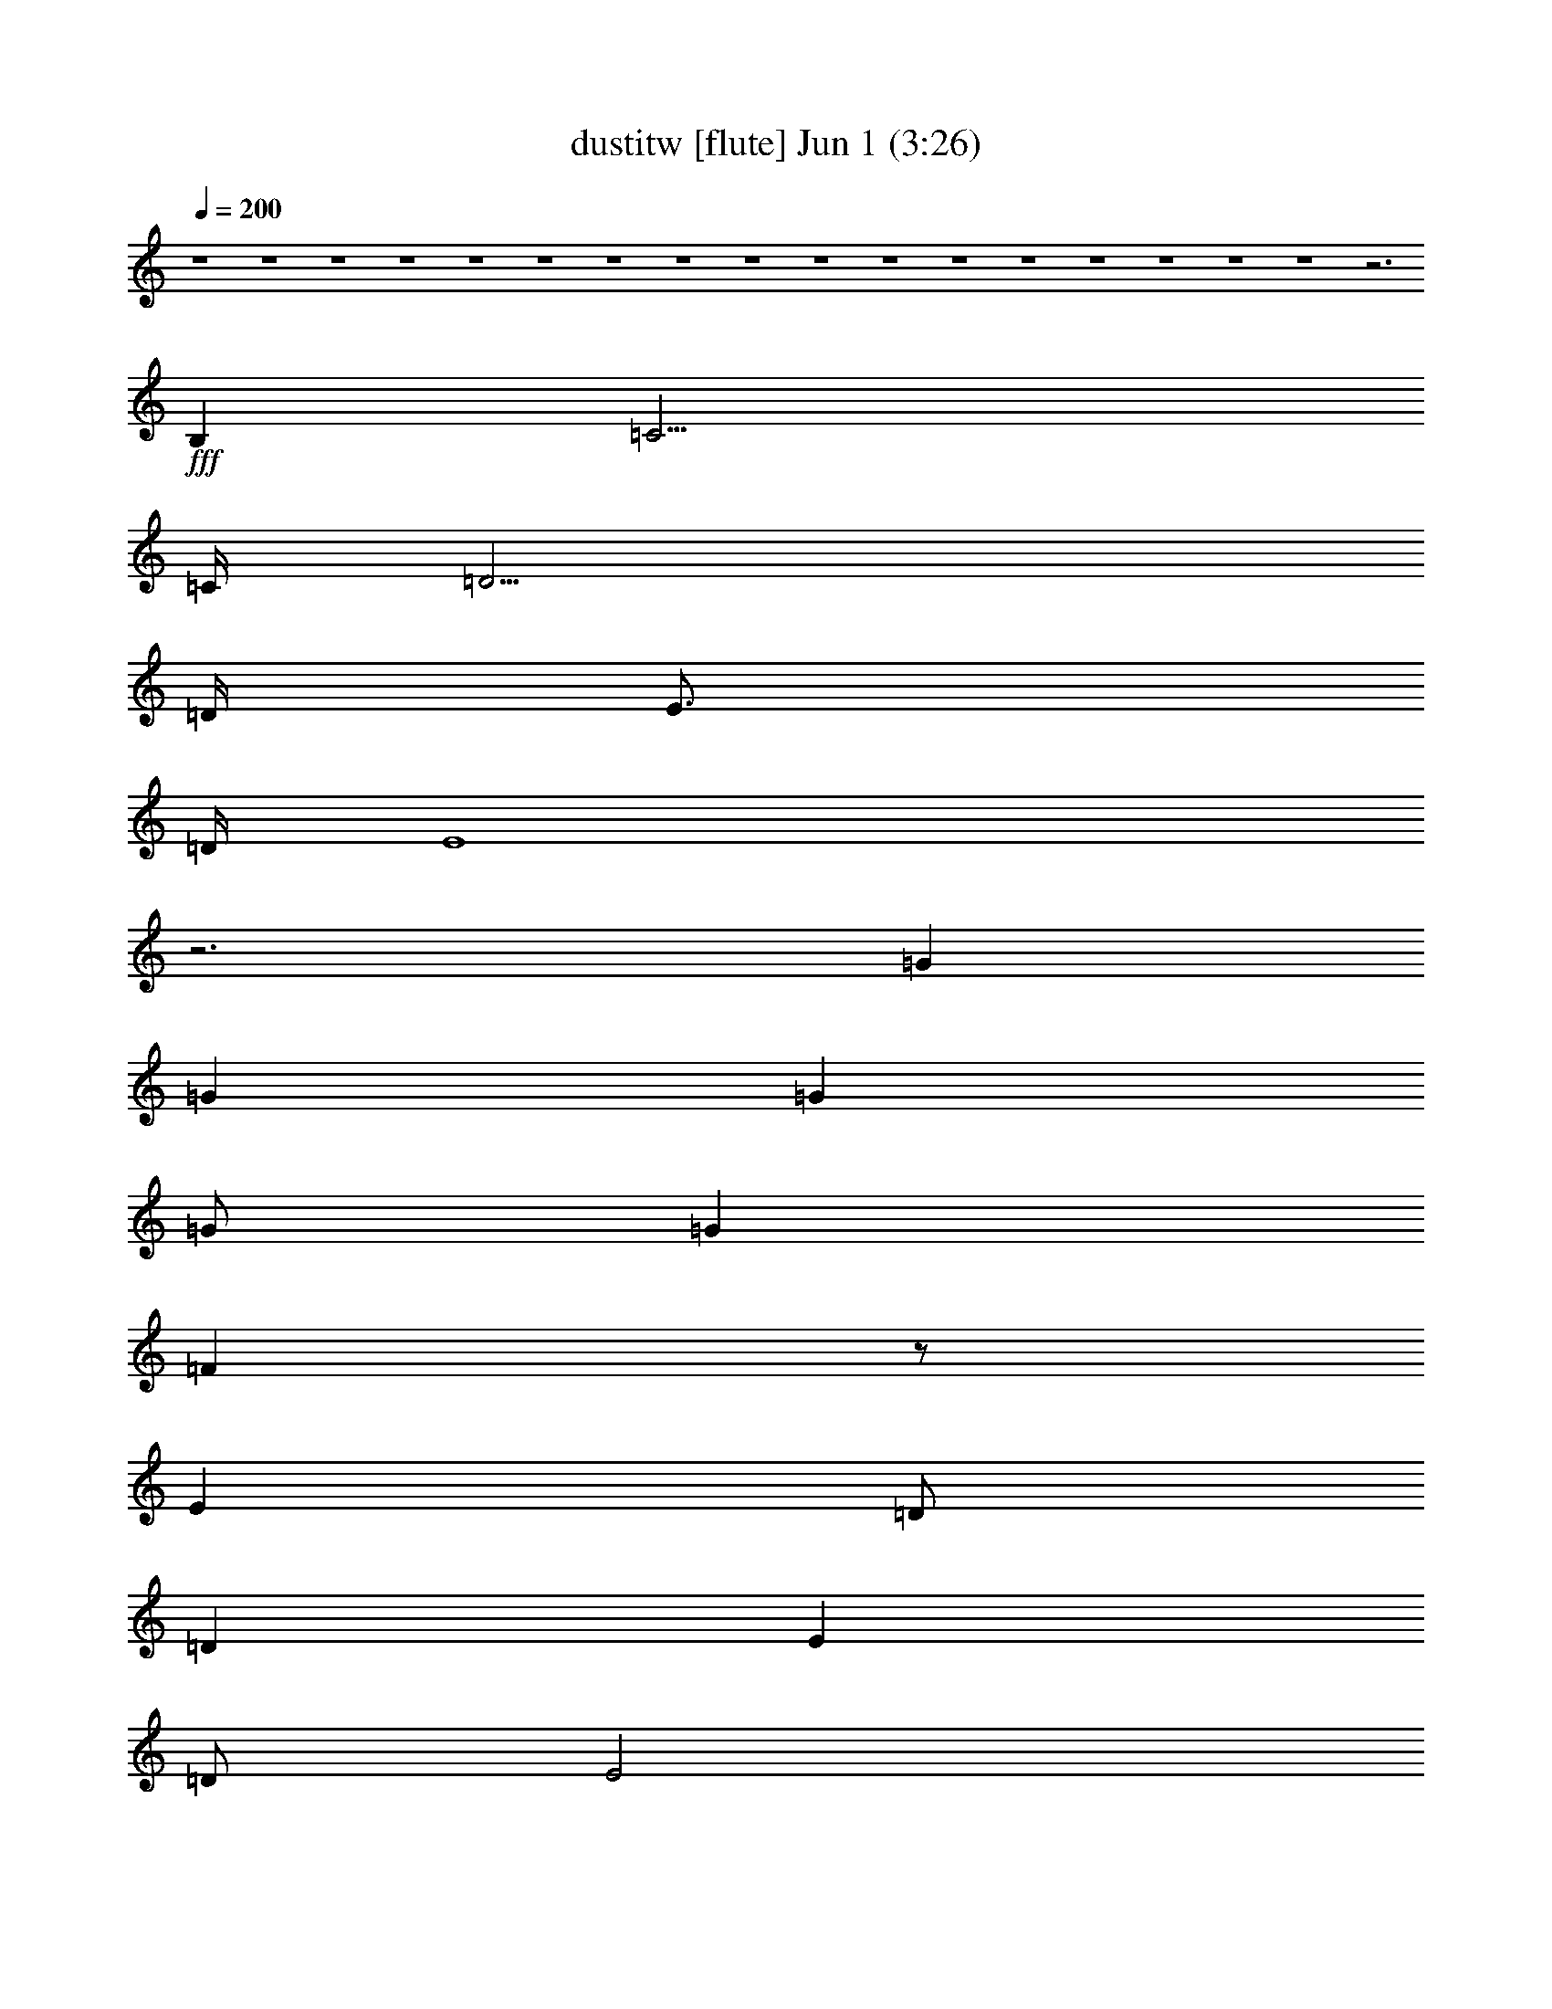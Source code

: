 % dustitw 
% conversion by foolou 
% http://fefeconv.mirar.org/?filter_user=foolou&view=all 
% 1 Jun 15:02 
% using Firefern's ABC converter 
% 
% Artist: Kansas 
% Mood: pop, bardy, 
% 
% Playing multipart files: 
% /play <filename> <part> sync 
% example: 
% pippin does: /play weargreen 2 sync 
% samwise does: /play weargreen 3 sync 
% pippin does: /playstart 
% 
% If you want to play a solo piece, skip the sync and it will start without /playstart. 
% 
% 
% Recommended solo or ensemble configurations (instrument/file): 
% : 
% : 
% solo: flute/dustitw:1 
% solo: clarinet/dustitw:3 
% solo: lute/dustitw:7 
% solo: drums/dustitw:9 
% extra instruments (in order): flute/dustitw:1 - clarinet/dustitw:3 - lute/dustitw:7 - drums/dustitw:9 
% 

X:1 
T: dustitw [flute] Jun 1 (3:26) 
Z: Transcribed by Firefern's ABC sequencer 
% Transcribed for Lord of the Rings Online playing 
% Transpose: 0 (0 octaves) 
% Tempo factor: 100% 
L: 1/4 
K: C 
Q: 1/4=200 
z4 z4 z4 z4 z4 z4 z4 z4 z4 z4 z4 z4 z4 z4 z4 z4 z4 z3 
+fff+ B, 
=C15/4 
=C/4 
=D15/4 
=D/4 
E3/4 
=D/4 
E4 
z3 
=G 
=G 
=G 
=G/2 
=G 
=F 
z/2 
E 
=D/2 
=D 
E 
=D/2 
E2 
z15/4 
B,/4 
=C15/4 
=C/4 
=D15/4 
=D/4 
E5 
z3 
=G 
=G/2 
=G 
=G 
=G7/4 
=F3/4 
E 
=D 
=D 
E/2 
E5/2 
z4 z7/4 
=C/4 
=D4 
=C 
B, 
=A,4 
z4 
=D 
=D/2 
=D3/2 
=D 
=D3/2 
=C 
B, 
=A,/2 
=A,4 
z4 
=C15/4 
=C/4 
[B,4=D4] 
[=A,3/4E3/4] 
[=G,/4=D/4] 
[=A,3E3] 
z4 
[B,=G] 
[B,=G] 
[B,=G] 
[B,/2=G/2] 
[B,=G] 
[=A,3/2=F3/2] 
[=A,E] 
[=A,/2=D/2] 
[=A,/2=D/2-] 
[B,=D] 
[=CE] 
[B,/2=D/2] 
[=C7/2E7/2] 
z2 
=C4 
[B,15/4-=D15/4] 
[B,/4=D/4] 
[=A,4E4] 
z4 
[B,=G] 
[B,=G] 
[B,=G] 
[B,/2=G/2] 
[B,3/2=G3/2] 
[=A,=F] 
[=A,E] 
[=A,=D] 
[B,=D] 
[=CE] 
[B,/2=D/2] 
[=C7/2E7/2] 
z2 
[=A,3-^F3-] 
[=A,/2-=C/2^F/2-] 
[=A,/2=D/2-^F/2] 
[B,2-=D2=G2-] 
[B,=C=G-] 
[B,=G] 
[=A,3=C3-=A3-] 
[E,=C=A] 
z4 
[=A,3/2=D3/2] 
[=A,/2=D/2] 
[=A,=D] 
[=A,=D] 
[B,3/2=D3/2] 
[=C/4E/4] 
[B,/4=D/4] 
[=A,3/2=C3/2] 
[B,/2=D/2] 
[=C3/2E3/2] 
[B,/2=D/2] 
[=C19/4E19/4] 
[B,/4=D/4] 
[=C2E2] 
[=D/4=F/4] 
[=C/2E/2] 
[B,17/4=D17/4] 
z7/4 
E/4 
=F6 
=G7/4 
=G/4 
=A16 
=A4- 
[=G,/2=A/2-] 
[=A,/2=A/2-] 
[B,/2=A/2-] 
[=C/2=A/2-] 
[=D2=A2] 
z4 
+ff+ =F,/2 
=G,/2 
=A,/2 
B,/2 
=C3/2 
B,/2 
=A,7/2 
B,/2 
=C/2 
B,/2 
=A,/2 
=G,/2 
=A,/2 
=G,/2 
E,/2 
=D,/2 
E,8 
z4 
=G,/2 
=A,/2 
B,/2 
=C/2 
=D2 
z4 
=F,/2 
=G,/2 
=A,/2 
B,/2 
=C3/2 
B,/2 
=A,7/2 
B,/2 
=C/2 
B,/2 
=A,/2 
B,/2 
=C/2 
=D/2 
E/2 
=F/2 
=G4 
=G4 
=G/2 
=A/2 
=G/2 
=F/2 
=G/2 
=F/2 
E/2 
=F/2 
E/2 
=D/2 
E/2 
=D/2 
=C/2 
=D/2 
=C/2 
B,/2 
=A,4 
=A,4 
=A,/2 
B,/2 
=C/2 
=A,/2 
B,/2 
=C/2 
=D/2 
E/2 
=C/2 
=D/2 
E/2 
=C/2 
=D/2 
E/2 
=F/2 
=A/2 
=G4 
=G4 
=G/2 
=A/2 
=G/2 
=F/2 
=G/2 
=F/2 
E/2 
=F/2 
E/2 
=D/2 
E/2 
=D/2 
=C/2 
=D/2 
=C/2 
B,/2 
=A,4 
=A,10 
z2 
+fff+ =C4 
=C/4 
=D15/4 
=D/4 
E5/4 
=A,5/2 
z4 
=G 
=G 
=G 
=A 
=G/4 
=A/4 
=G/2 
=F 
E 
=D/2 
=D 
=F3/2 
=D/4 
E7/4 
z3 
B, 
=C2 
z2 
=D/4 
E3/4 
=D/4 
E/4 
=D5/2 
=D/4 
E5/4 
=D/2 
=C4 
z3/2 
=D/2 
=G/4 
=A3/4 
=A/4 
B3/4 
=A/2 
=G 
z/2 
=G 
=F 
E/2 
=D3/2 
=D/2 
E 
=D/2 
E 
^G/2 
=A9/2 
z3 
B,/2 
=C5/2 
B, 
=A, 
=D/4 
E23/4 
z2 
=D 
=D/2 
=D3/2 
=D 
=D3/2 
E 
=F 
=D/4 
E/4- 
[=C,=CE-] 
[=C,/2=C/2E/2-] 
[=C,3/2=C3/2E3/2-] 
[=C,=CE-] 
[=C,3/2=C3/2E3/2-] 
[B,/2-E/2] 
B, 
=A, 
=A,2- 
[=A,/2-B,/2] 
[=A,3-=C3] 
[=A,/2B,/2-] 
B, 
=A, 
[=C,/4-=C/4-=D/4] 
[=C,3/4=C3/4E3/4-] 
[=C,/2=C/2E/2-] 
[=C,3/2=C3/2E3/2-] 
[=C,=CE] 
[=C,3/2=C3/2] 
B,3/2 
=A, 
[=A,/4-=D/4] 
[=A,3/4-E3/4] 
[=A,/2-=D/2] 
[=A,3/2-=D3/2] 
[=A,-=D] 
[=A,2-=D2] 
[E,=A,-] 
[=G,=A,] 
=G,/4 
=A,31/4 
z4 z3 
=G,/2 
=A,2 
=A,13/2 


X:3 
T: dustitw [clarinet] Jun 1 (3:26) 
Z: Transcribed by Firefern's ABC sequencer 
% Transcribed for Lord of the Rings Online playing 
% Transpose: 0 (0 octaves) 
% Tempo factor: 100% 
L: 1/4 
K: C 
Q: 1/4=200 
z4 z4 z4 z4 z4 z4 z4 z4 z4 z4 z4 z4 z4 z4 z4 z4 z4 z3 
+pp+ B, 
=C15/4 
=C/4 
=D15/4 
=D/4 
E3/4 
=D/4 
E4 
z3 
=G 
=G 
=G 
=G/2 
=G 
=F 
z/2 
E 
=D/2 
=D 
E 
=D/2 
E2 
z15/4 
B,/4 
=C15/4 
=C/4 
=D15/4 
=D/4 
E5 
z3 
=G 
=G/2 
=G 
=G 
=G7/4 
=F3/4 
E 
=D 
=D 
E/2 
E5/2 
z4 z7/4 
=C/4 
=D4 
=C 
B, 
=A,4 
z4 
=D 
=D/2 
=D3/2 
=D 
=D3/2 
=C 
B, 
=A,/2 
=A,4 
z4 
=C15/4 
=C/4 
[B,4=D4] 
[=A,3/4E3/4] 
[=G,/4=D/4] 
[=A,3E3] 
z4 
[B,=G] 
[B,=G] 
[B,=G] 
[B,/2=G/2] 
[B,=G] 
[=A,3/2=F3/2] 
[=A,E] 
[=A,/2=D/2] 
[=A,/2=D/2-] 
[B,=D] 
[=CE] 
[B,/2=D/2] 
[=C7/2E7/2] 
z2 
=C4 
[B,15/4-=D15/4] 
[B,/4=D/4] 
[=A,4E4] 
z4 
[B,=G] 
[B,=G] 
[B,=G] 
[B,/2=G/2] 
[B,3/2=G3/2] 
[=A,=F] 
[=A,E] 
[=A,=D] 
[B,=D] 
[=CE] 
[B,/2=D/2] 
[=C7/2E7/2] 
z2 
[=A,3-^F3-] 
[=A,/2-=C/2^F/2-] 
[=A,/2=D/2-^F/2] 
[B,2-=D2=G2-] 
[B,=C=G-] 
[B,=G] 
[=A,3=C3-=A3-] 
[E,=C=A] 
z4 
[=A,3/2=D3/2] 
[=A,/2=D/2] 
[=A,=D] 
[=A,=D] 
[B,3/2=D3/2] 
[=C/4E/4] 
[B,/4=D/4] 
[=A,3/2=C3/2] 
[B,/2=D/2] 
[=C3/2E3/2] 
[B,/2=D/2] 
[=C19/4E19/4] 
[B,/4=D/4] 
[=C2E2] 
[=D/4=F/4] 
[=C/2E/2] 
[B,17/4=D17/4] 
z7/4 
E/4 
=F6 
=G7/4 
=G/4 
=A8- 
[=A8e8] 
[=A-=d] 
[=A/2-=c/2] 
[=A-B] 
[=A/2-=c/2] 
[=A5=d5] 
=c 
B/2 
=A 
B/2 
=c4 
B 
=A15/2 
=G/2 
e8 
=d 
=c/2 
B 
=c/2 
=d5 
=c 
B/2 
=A 
B/2 
=c4 
B 
=A7 
=G 
E16 
E16 
E16 
E14 
z2 
=C4 
=C/4 
=D15/4 
=D/4 
E5/4 
=A,5/2 
z4 
=G 
=G 
=G 
=A 
=G/4 
=A/4 
=G/2 
=F 
E 
=D/2 
=D 
=F3/2 
=D/4 
E7/4 
z3 
B, 
=C2 
z2 
=D/4 
E3/4 
=D/4 
E/4 
=D5/2 
=D/4 
E5/4 
=D/2 
=C4 
z3/2 
=D/2 
=G/4 
=A3/4 
=A/4 
B3/4 
=A/2 
=G 
z/2 
=G 
=F 
E/2 
=D3/2 
=D/2 
E 
=D/2 
E 
^G/2 
=A9/2 
z3 
B,/2 
=C5/2 
B, 
=A, 
=D/4 
E23/4 
z2 
=D 
=D/2 
=D3/2 
=D 
=D3/2 
E 
=F 
=D/4 
E/4- 
[=CE-=c] 
[=C/2E/2-=c/2] 
[=C3/2E3/2-=c3/2] 
[=CE-=c] 
[=C3/2E3/2-=c3/2] 
[B,/2-E/2B/2-] 
[B,B] 
[=A,=A] 
[=A,2-=A2-] 
[=A,/2-B,/2=A/2-] 
[=A,3-=C3=A3-] 
[=A,/2B,/2-=A/2] 
B, 
=A, 
[=C/4-=D/4=c/4-] 
[=C3/4E3/4-=c3/4] 
[=C/2E/2-=c/2] 
[=C3/2E3/2-=c3/2] 
[=CE=c] 
[=C3/2=c3/2] 
[B,3/2B3/2] 
[=A,=A] 
[=A,/4-=D/4=A/4-] 
[=A,3/4-E3/4=A3/4-] 
[=A,/2-=D/2=A/2-] 
[=A,3/2-=D3/2=A3/2-] 
[=A,-=D=A-] 
[=A,2-=D2=A2-] 
[E,=A,-=A-] 
[=G,=A,=A] 
=G,/4 
=A,31/4 
z4 z3 
=G,/2 
=A,2 
=A,13/2 


X:7 
T: dustitw [lute] Jun 1 (3:26) 
Z: Transcribed by Firefern's ABC sequencer 
% Transcribed for Lord of the Rings Online playing 
% Transpose: 0 (0 octaves) 
% Tempo factor: 100% 
L: 1/4 
K: C 
Q: 1/4=200 
z4 z4 
+mf+ [=C-=c-] 
[=C/2-E/2-=c/2] 
[=C/2E/2=G/2-] 
[=C/2-=G/2] 
[=C/2-=c/2-] 
[=C/2-E/2-=c/2] 
[=C/2E/2=G/2] 
[=C-B-] 
[=C/2-E/2-B/2] 
[=C/2E/2=G/2-] 
[=C/2-=G/2] 
[=C/2-B/2-] 
[=C/2-E/2-B/2] 
[=C/2E/2=G/2] 
[=C-=d-] 
[=C/2-E/2-=d/2] 
[=C/2E/2=G/2-] 
[=C/2-=G/2] 
[=C/2-=d/2-] 
[=C/2-E/2-=d/2] 
[=C/2E/2=G/2] 
[=C-=c-] 
[=C/2-E/2-=c/2] 
[=C/2E/2=G/2-] 
[=C/2-=G/2] 
[=C/2-=c/2-] 
[=C/2-E/2-=c/2] 
[=C/2E/2=G/2] 
[=A,-B-] 
[=A,/2-E/2-B/2] 
[=A,/2E/2=A/2-] 
[=A,/2-=A/2] 
[=A,/2-B/2-] 
[=A,/2-E/2-B/2] 
[=A,/2E/2=A/2] 
[=A,-=d-] 
[=A,/2-E/2-=d/2] 
[=A,/2E/2=A/2-] 
[=A,/2-=A/2] 
[=A,/2-=d/2-] 
[=A,/2-E/2-=d/2] 
[=A,/2E/2=A/2] 
[=A,-=c-] 
[=A,/2-E/2-=c/2] 
[=A,/2E/2=A/2-] 
[=A,/2-=A/2] 
[=A,/2-=c/2-] 
[=A,/2-E/2-=c/2] 
[=A,/2E/2=A/2] 
[=A,-B-] 
[=A,/2-E/2-B/2] 
[=A,/2E/2=A/2-] 
[=A,/2-=A/2] 
[=A,/2-B/2-] 
[=A,/2-E/2-B/2] 
[=A,/2E/2=A/2] 
[=C-=d-] 
[=C/2-E/2-=d/2] 
[=C/2E/2=G/2-] 
[=C/2-=G/2] 
[=C/2-=d/2-] 
[=C/2-E/2-=d/2] 
[=C/2E/2=G/2] 
[=C-=c-] 
[=C/2-E/2-=c/2] 
[=C/2E/2=G/2-] 
[=C/2-=G/2] 
[=C/2-=c/2-] 
[=C/2-E/2-=c/2] 
[=C/2E/2=G/2] 
[=C-B-] 
[=C/2-E/2-B/2] 
[=C/2E/2=G/2-] 
[=C/2-=G/2] 
[=C/2-B/2-] 
[=C/2-E/2-B/2] 
[=C/2E/2=G/2] 
[=C-=d-] 
[=C/2-E/2-=d/2] 
[=C/2E/2=G/2-] 
[=C/2-=G/2] 
[=C/2-=d/2-] 
[=C/2-E/2-=d/2] 
[=C/2E/2=G/2] 
[=A,-=c-] 
[=A,/2-E/2-=c/2] 
[=A,/2E/2=A/2-] 
[=A,/2-=A/2] 
[=A,/2-=c/2-] 
[=A,/2-E/2-=c/2] 
[=A,/2E/2=A/2] 
[=A,-B-] 
[=A,/2-E/2-B/2] 
[=A,/2E/2=A/2-] 
[=A,/2-=A/2] 
[=A,/2-B/2-] 
[=A,/2-E/2-B/2] 
[=A,/2E/2=A/2] 
[=A,-=d-] 
[=A,/2-E/2-=d/2] 
[=A,/2E/2=A/2-] 
[=A,/2-=A/2] 
[=A,/2-=d/2-] 
[=A,/2-E/2-=d/2] 
[=A,/2E/2=A/2] 
[=A,-=c-] 
[=A,/2-E/2-=c/2] 
[=A,/2E/2=A/2] 
[=A,=c] 
[B,=G=d] 
[=C-=c-] 
[=C/2-E/2-=c/2] 
[=C/2E/2=G/2-] 
[=C/2-=G/2] 
[=C/2-=c/2-] 
[=C/2-E/2-=c/2] 
[=C/2E/2=G/2] 
[B,-=d-] 
[B,/2-=D/2-=d/2] 
[B,/2=D/2=G/2-] 
[B,/2-=G/2] 
[B,/2-=d/2-] 
[B,/2-=D/2-=d/2] 
[B,/2=D/2=G/2] 
[=A,-e-] 
[=A,/2-E/2-e/2] 
[=A,/2E/2=A/2-] 
[=A,/2-=A/2] 
[=A,/2-=c/2-] 
[=A,/2-E/2-=c/2] 
[=A,/2E/2=A/2] 
[=A,-=c-] 
[=A,/2-E/2-=c/2] 
[=A,/2E/2=A/2-] 
[=A,/2-=A/2] 
[=A,/2-=c/2-] 
[=A,/2-E/2-=c/2] 
[=A,/2E/2=G/2] 
[=G,-B-] 
[=G,/2-=D/2-B/2] 
[=G,/2=D/2=G/2-] 
[=G,/2-=G/2] 
[=G,/2-B/2-] 
[=G,/2-=D/2-B/2] 
[=G,/2=D/2=G/2] 
[=D-=f-] 
[=D/2-=A/2-=f/2] 
[=D/2=A/2=c/2-] 
[=D/2-=c/2] 
[=D/2-=f/2-] 
[=D/2-=A/2=f/2] 
[=D/2=G/2] 
[=A,-e-] 
[=A,/2-E/2-e/2] 
[=A,/2E/2=A/2-] 
[=A,/2-=A/2] 
[=A,/2-=c/2-] 
[=A,/2-E/2-=c/2] 
[=A,/2E/2=A/2] 
[=A,-=c-] 
[=A,/2-E/2-=c/2] 
[=A,/2E/2=A/2] 
[=A,=c] 
[B,=G=d] 
[=C-=c-] 
[=C/2-E/2-=c/2] 
[=C/2E/2=G/2-] 
[=C/2-=G/2] 
[=C/2-=c/2-] 
[=C/2-E/2-=c/2] 
[=C/2E/2=G/2] 
[B,-=d-] 
[B,/2-=D/2-=d/2] 
[B,/2=D/2=G/2-] 
[B,/2-=G/2] 
[B,/2-=d/2-] 
[B,/2-=D/2-=d/2] 
[B,/2=D/2=G/2] 
[=A,-e-] 
[=A,/2-E/2-e/2] 
[=A,/2E/2=A/2-] 
[=A,/2-=A/2] 
[=A,/2-=c/2-] 
[=A,/2-E/2-=c/2] 
[=A,/2E/2=A/2] 
[=A,-=c-] 
[=A,/2-E/2-=c/2] 
[=A,/2E/2=A/2-] 
[=A,/2-=A/2] 
[=A,/2-=c/2-] 
[=A,/2-E/2-=c/2] 
[=A,/2E/2=A/2] 
[=G,-B-] 
[=G,/2-=D/2-B/2] 
[=G,/2=D/2=G/2-] 
[=G,/2-=G/2] 
[=G,/2-B/2-] 
[=G,/2-=D/2-B/2] 
[=G,/2=D/2=G/2] 
[=D-=f-] 
[=D/2-=A/2-=f/2] 
[=D/2=A/2=c/2-] 
[=D/2-=c/2] 
[=D/2-=f/2-] 
[=D/2-=A/2=f/2] 
[=D/2=G/2] 
[=A,-e-] 
[=A,/2-E/2-e/2] 
[=A,/2E/2=A/2-] 
[=A,/2-=A/2] 
[=A,/2-=c/2-] 
[=A,/2-E/2-=c/2] 
[=A,/2E/2=A/2] 
[=A,-=c-] 
[=A,/2-E/2-=c/2] 
[=A,/2E/2=A/2-] 
[=A,/2-=A/2] 
[=A,/2-=c/2-] 
[=A,/2-E/2=c/2] 
[=A,/2=D/2] 
[^F,-=d-] 
[^F,/2-=D/2-=d/2] 
[^F,/2=D/2=A/2-] 
[^F,/2-=A/2] 
[^F,/2-=d/2-] 
[^F,/2-=D/2-=d/2] 
[^F,/2=D/2=G/2] 
[=G,-B-] 
[=G,/2-=D/2-B/2] 
[=G,/2=D/2=G/2-] 
[=G,/2-=G/2] 
[=G,/2-B/2-] 
[=G,/2-B,/2B/2-] 
[=G,/2=A,/2B/2] 
[=A,-=c-] 
[=A,/2-E/2-=c/2] 
[=A,/2E/2=A/2-] 
[=A,/2-=A/2] 
[=A,/2-=c/2-] 
[=A,/2-E/2-=c/2] 
[=A,/2E/2=A/2] 
[=G,-=c-] 
[=G,/2-E/2-=c/2] 
[=G,/2E/2=A/2-] 
[=G,/2-=A/2] 
[=G,/2-=c/2-] 
[=G,/2-E/2=c/2] 
[=G,/2=D/2=A/2] 
[^F,-=d-] 
[^F,/2-=D/2-=d/2] 
[^F,/2=D/2=A/2-] 
[^F,/2-=A/2] 
[^F,/2-=d/2-] 
[^F,/2-=D/2-=d/2] 
[^F,/2=D/2=G/2] 
[=G,-B-] 
[=G,/2-=D/2-B/2] 
[=G,/2=D/2=G/2-] 
[=G,/2-=G/2] 
[=G,/2-B/2-] 
[=G,/2-B,/2B/2-] 
[=G,/2=A,/2B/2] 
[=A,/2-B/2] 
[=A,/2-=c/2-] 
[=A,/2-E/2-=c/2] 
[=A,/2E/2=A/2-] 
[=A,/2-=A/2] 
[=A,/2-B/2-] 
[=A,/2-E/2-B/2] 
[=A,/2E/2=A/2] 
[=A,/2-B/2] 
[=A,3/2=c3/2] 
[B,2=G2=d2] 
[=C-=c-] 
[=C/2-E/2-=c/2] 
[=C/2E/2=G/2-] 
[=C/2-=G/2] 
[=C/2-=c/2-] 
[=C/2-E/2-=c/2] 
[=C/2E/2=G/2] 
[B,-=d-] 
[B,/2-=D/2-=d/2] 
[B,/2=D/2=G/2-] 
[B,/2-=G/2] 
[B,/2-=d/2-] 
[B,/2-=D/2-=d/2] 
[B,/2=D/2=G/2] 
[=A,-e-] 
[=A,/2-E/2-e/2] 
[=A,/2E/2=A/2-] 
[=A,/2-=A/2] 
[=A,/2-=c/2-] 
[=A,/2-E/2-=c/2] 
[=A,/2E/2=A/2] 
[=A,-=c-] 
[=A,/2-E/2-=c/2] 
[=A,/2E/2=A/2-] 
[=A,/2-=A/2] 
[=A,/2-=c/2-] 
[=A,/2-E/2-=c/2] 
[=A,/2E/2=G/2] 
[=G,-B-] 
[=G,/2-=D/2-B/2] 
[=G,/2=D/2=G/2-] 
[=G,/2-=G/2] 
[=G,/2-B/2-] 
[=G,/2-=D/2-B/2] 
[=G,/2=D/2=G/2] 
[=D-=f-] 
[=D/2-=A/2-=f/2] 
[=D/2=A/2=c/2-] 
[=D/2-=c/2] 
[=D/2-=f/2-] 
[=D/2-=A/2=f/2] 
[=D/2=G/2] 
[=A,-e-] 
[=A,/2-E/2-e/2] 
[=A,/2E/2=A/2-] 
[=A,/2-=A/2] 
[=A,/2-=c/2-] 
[=A,/2-E/2-=c/2] 
[=A,/2E/2=A/2] 
[=A,-=c-] 
[=A,/2-E/2-=c/2] 
[=A,/2E/2=A/2] 
[=A,=c] 
[B,=G=d] 
[=C-=c-] 
[=C/2-E/2-=c/2] 
[=C/2E/2=G/2-] 
[=C/2-=G/2] 
[=C/2-=c/2-] 
[=C/2-E/2-=c/2] 
[=C/2E/2=G/2] 
[B,-=d-] 
[B,/2-=D/2-=d/2] 
[B,/2=D/2=G/2-] 
[B,/2-=G/2] 
[B,/2-=d/2-] 
[B,/2-=D/2-=d/2] 
[B,/2=D/2=G/2] 
[=A,-e-] 
[=A,/2-E/2-e/2] 
[=A,/2E/2=A/2-] 
[=A,/2-=A/2] 
[=A,/2-=c/2-] 
[=A,/2-E/2-=c/2] 
[=A,/2E/2=A/2] 
[=A,-=c-] 
[=A,/2-E/2-=c/2] 
[=A,/2E/2=A/2-] 
[=A,/2-=A/2] 
[=A,/2-=c/2-] 
[=A,/2-E/2-=c/2] 
[=A,/2E/2=A/2] 
[=G,-B-] 
[=G,/2-=D/2-B/2] 
[=G,/2=D/2=G/2-] 
[=G,/2-=G/2] 
[=G,/2-B/2-] 
[=G,/2-=D/2-B/2] 
[=G,/2=D/2=G/2] 
[=D-=f-] 
[=D/2-=A/2-=f/2] 
[=D/2=A/2=c/2-] 
[=D/2-=c/2] 
[=D/2-=f/2-] 
[=D/2-=A/2=f/2] 
[=D/2=G/2] 
[=A,-e-] 
[=A,/2-E/2-e/2] 
[=A,/2E/2=A/2-] 
[=A,/2-=A/2] 
[=A,/2-=c/2-] 
[=A,/2-E/2-=c/2] 
[=A,/2E/2=A/2] 
[=A,-=c-] 
[=A,/2-E/2-=c/2] 
[=A,/2E/2=A/2-] 
[=A,/2-=A/2] 
[=A,/2-=c/2-] 
[=A,/2-E/2=c/2] 
[=A,/2=D/2] 
[^F,-=d-] 
[^F,/2-=D/2-=d/2] 
[^F,/2=D/2=A/2-] 
[^F,/2-=A/2] 
[^F,/2-=d/2-] 
[^F,/2-=D/2-=d/2] 
[^F,/2=D/2=G/2] 
[=G,-B-] 
[=G,/2-=D/2-B/2] 
[=G,/2=D/2=G/2-] 
[=G,/2-=G/2] 
[=G,/2-B/2-] 
[=G,/2-B,/2B/2-] 
[=G,/2=A,/2B/2] 
[=A,-=c-] 
[=A,/2-E/2-=c/2] 
[=A,/2E/2=A/2-] 
[=A,/2-=A/2] 
[=A,/2-=c/2-] 
[=A,/2-E/2-=c/2] 
[=A,/2E/2=A/2] 
[=G,-=c-] 
[=G,/2-E/2-=c/2] 
[=G,/2E/2=A/2-] 
[=G,/2-=A/2] 
[=G,/2-=c/2-] 
[=G,/2-E/2=c/2] 
[=G,/2=D/2=A/2] 
[^F,-=d-] 
[^F,/2-=D/2-=d/2] 
[^F,/2=D/2=A/2-] 
[^F,/2-=A/2] 
[^F,/2-=d/2-] 
[^F,/2-=D/2-=d/2] 
[^F,/2=D/2=G/2] 
[=G,-B-] 
[=G,/2-=D/2-B/2] 
[=G,/2=D/2=G/2-] 
[=G,/2-=G/2] 
[=G,/2-B/2-] 
[=G,/2-B,/2B/2-] 
[=G,/2=A,/2B/2] 
=A,- 
[=A,/2-=A/2-] 
[=A,/2=A/2=c/2-] 
[=A,/2-=c/2] 
[=A,/2-B/2-] 
[=A,/2-=A/2-B/2] 
[=A,/2=A/2=c/2] 
[=A,-B-] 
[=A,/2-=A/2-B/2] 
[=A,/2=A/2=c/2-] 
[=A,/2-=c/2] 
[=A,/2-B/2-] 
[=A,/2-=A/2B/2-] 
[=A,/2=G/2B/2] 
[=A,-B-] 
[=A,/2-=G/2-B/2] 
[=A,/2=G/2=d/2-] 
[=A,/2-=d/2] 
[=A,/2-B/2-] 
[=A,/2-=G/2-B/2] 
[=A,/2=G/2=d/2] 
[=A,-B-] 
[=A,/2-=G/2-B/2] 
[=A,/2=G/2=d/2-] 
[=A,/2-=d/2] 
[=A,/2-B/2-] 
[=A,/2-=G/2-B/2] 
[=A,/2=G/2=d/2] 
=A,- 
[=A,/2-=F/2-] 
[=A,/2=F/2=c/2-] 
[=A,/2-=c/2] 
[=A,/2-B/2-] 
[=A,/2-=F/2-B/2] 
[=A,/2=F/2=c/2] 
[=A,-B-] 
[=A,/2-=F/2-B/2] 
[=A,/2=F/2=c/2-] 
[=A,/2-=c/2] 
[=A,/2-B/2-] 
[=A,/2-=F/2-B/2] 
[=A,/2=F/2=c/2] 
[=A,-=d-] 
[=A,/2-=F/2-=d/2] 
[=A,/2=F/2=c/2-] 
[=A,/2-=c/2] 
[=A,/2-=d/2-] 
[=A,/2-=F/2-=d/2] 
[=A,/2=F/2=c/2] 
[=A,-B-] 
[=A,/2-=F/2-B/2] 
[=A,/2=F/2=c/2-] 
[=A,/2-=c/2] 
[=A,/2-B/2-] 
[=A,/2-=F/2-B/2] 
[=A,/2=F/2=c/2] 
[=A,-B-] 
[=A,/2-=A/2-B/2] 
[=A,/2=A/2=c/2-] 
[=A,/2-=c/2] 
[=A,/2-B/2-] 
[=A,/2-=A/2-B/2] 
[=A,/2=A/2=c/2] 
[=A,-B-] 
[=A,/2-=A/2-B/2] 
[=A,/2=A/2=c/2-] 
[=A,/2-=c/2] 
[=A,/2-B/2-] 
[=A,/2-=A/2B/2-] 
[=A,/2=G/2B/2] 
[=A,-B-] 
[=A,/2-=G/2-B/2] 
[=A,/2=G/2=d/2-] 
[=A,/2-=d/2] 
[=A,/2-B/2-] 
[=A,/2-=G/2-B/2] 
[=A,/2=G/2=d/2] 
[=A,-B-] 
[=A,/2-=G/2-B/2] 
[=A,/2=G/2=d/2-] 
[=A,/2-=d/2] 
[=A,/2-B/2-] 
[=A,/2-=G/2-B/2] 
[=A,/2=G/2=d/2] 
[=A,-B-] 
[=A,/2-=F/2-B/2] 
[=A,/2=F/2=c/2-] 
[=A,/2-=c/2] 
[=A,/2-B/2-] 
[=A,/2-=F/2-B/2] 
[=A,/2=F/2=c/2] 
[=A,-B-] 
[=A,/2-=F/2-B/2] 
[=A,/2=F/2=c/2-] 
[=A,/2-=c/2] 
[=A,/2-B/2-] 
[=A,/2-=F/2-B/2] 
[=A,/2=F/2=c/2] 
[=A,-=d-] 
[=A,/2-=F/2-=d/2] 
[=A,/2=F/2=c/2-] 
[=A,/2-=c/2] 
[=A,/2-=d/2-] 
[=A,/2-=F/2-=d/2] 
[=A,/2=F/2=c/2] 
[=A,-B-] 
[=A,/2-=F/2-B/2] 
[=A,/2=F/2=c/2-] 
[=A,/2-=c/2] 
[=A,/2-B/2-] 
[=A,/2-=F/2-B/2] 
[=A,/2=F/2=c/2] 
[=A,-B-] 
[=A,/2-=A/2-B/2] 
[=A,/2=A/2=c/2-] 
[=A,/2-=c/2] 
[=A,/2-B/2-] 
[=A,/2-=A/2-B/2] 
[=A,/2=A/2=c/2] 
[=A,-B-] 
[=A,/2-=A/2-B/2] 
[=A,/2=A/2=c/2-] 
[=A,/2-=c/2] 
[=A,/2-B/2-] 
[=A,/2-=A/2B/2-] 
[=A,/2=G/2B/2] 
[=A,-B-] 
[=A,/2-=G/2-B/2] 
[=A,/2=G/2=d/2-] 
[=A,/2-=d/2] 
[=A,/2-B/2-] 
[=A,/2-=G/2-B/2] 
[=A,/2=G/2=d/2] 
[=A,-B-] 
[=A,/2-=G/2-B/2] 
[=A,/2=G/2=d/2-] 
[=A,/2-=d/2] 
[=A,/2-B/2-] 
[=A,/2-=G/2-B/2] 
[=A,/2=G/2=d/2] 
[=A,-B-] 
[=A,/2-=F/2-B/2] 
[=A,/2=F/2=c/2-] 
[=A,/2-=c/2] 
[=A,/2-B/2-] 
[=A,/2-=F/2-B/2] 
[=A,/2=F/2=c/2] 
[=A,-B-] 
[=A,/2-=F/2-B/2] 
[=A,/2=F/2=c/2-] 
[=A,/2-=c/2] 
[=A,/2-B/2-] 
[=A,/2-=F/2-B/2] 
[=A,/2=F/2=c/2] 
[=A,-=d-] 
[=A,/2-=F/2-=d/2] 
[=A,/2=F/2=c/2-] 
[=A,/2-=c/2] 
[=A,/2-=d/2-] 
[=A,/2-=F/2-=d/2] 
[=A,/2=F/2=c/2] 
[=A,-B-] 
[=A,/2-=F/2-B/2] 
[=A,/2=F/2=c/2-] 
[=A,/2-=c/2] 
[=A,/2-B/2-] 
[=A,/2-=F/2-B/2] 
[=A,/2=F/2=c/2] 
[=C-=c-] 
[=C/2-E/2-=c/2] 
[=C/2E/2=G/2-] 
[=C/2-=G/2] 
[=C/2-=c/2-] 
[=C/2-E/2-=c/2] 
[=C/2E/2=G/2] 
[=C-B-] 
[=C/2-E/2-B/2] 
[=C/2E/2=G/2-] 
[=C/2-=G/2] 
[=C/2-B/2-] 
[=C/2-E/2-B/2] 
[=C/2E/2=G/2] 
[=C-=d-] 
[=C/2-E/2-=d/2] 
[=C/2E/2=G/2-] 
[=C/2-=G/2] 
[=C/2-=d/2-] 
[=C/2-E/2-=d/2] 
[=C/2E/2=G/2] 
[=C-=c-] 
[=C/2-E/2-=c/2] 
[=C/2E/2=G/2-] 
[=C/2-=G/2] 
[=C/2-=c/2-] 
[=C/2-E/2-=c/2] 
[=C/2E/2=G/2] 
[=A,-B-] 
[=A,/2-E/2-B/2] 
[=A,/2E/2=A/2-] 
[=A,/2-=A/2] 
[=A,/2-B/2-] 
[=A,/2-E/2-B/2] 
[=A,/2E/2=A/2] 
[=A,-=d-] 
[=A,/2-E/2-=d/2] 
[=A,/2E/2=A/2-] 
[=A,/2-=A/2] 
[=A,/2-=d/2-] 
[=A,/2-E/2-=d/2] 
[=A,/2E/2=A/2] 
[=A,-=c-] 
[=A,/2-E/2-=c/2] 
[=A,/2E/2=A/2-] 
[=A,/2-=A/2] 
[=A,/2-=c/2-] 
[=A,/2-E/2-=c/2] 
[=A,/2E/2=A/2] 
[=A,-B-] 
[=A,/2-E/2-B/2] 
[=A,/2E/2=A/2-] 
[=A,/2-=A/2] 
[=A,/2-B/2-] 
[=A,/2-E/2-B/2] 
[=A,/2E/2=A/2] 
[=C-=d-] 
[=C/2-E/2-=d/2] 
[=C/2E/2=G/2-] 
[=C/2-=G/2] 
[=C/2-=d/2-] 
[=C/2-E/2-=d/2] 
[=C/2E/2=G/2] 
[=C-=c-] 
[=C/2-E/2-=c/2] 
[=C/2E/2=G/2-] 
[=C/2-=G/2] 
[=C/2-=c/2-] 
[=C/2-E/2-=c/2] 
[=C/2E/2=G/2] 
[=C-B-] 
[=C/2-E/2-B/2] 
[=C/2E/2=G/2-] 
[=C/2-=G/2] 
[=C/2-B/2-] 
[=C/2-E/2-B/2] 
[=C/2E/2=G/2] 
[=C-=d-] 
[=C/2-E/2-=d/2] 
[=C/2E/2=G/2-] 
[=C/2-=G/2] 
[=C/2-=d/2-] 
[=C/2-E/2-=d/2] 
[=C/2E/2=G/2] 
[=A,-=c-] 
[=A,/2-E/2-=c/2] 
[=A,/2E/2=A/2-] 
[=A,/2-=A/2] 
[=A,/2-=c/2-] 
[=A,/2-E/2-=c/2] 
[=A,/2E/2=A/2] 
[=A,-B-] 
[=A,/2-E/2-B/2] 
[=A,/2E/2=A/2-] 
[=A,/2-=A/2] 
[=A,/2-B/2-] 
[=A,/2-E/2-B/2] 
[=A,/2E/2=A/2] 
[=A,-=d-] 
[=A,/2-E/2-=d/2] 
[=A,/2E/2=A/2-] 
[=A,/2-=A/2] 
[=A,/2-=d/2-] 
[=A,/2-E/2-=d/2] 
[=A,/2E/2=A/2] 
[=A,-=c-] 
[=A,/2-E/2-=c/2] 
[=A,/2E/2=A/2] 
[=A,=c] 
[B,=G=d] 
[=C-=c-] 
[=C/2-E/2-=c/2] 
[=C/2E/2=G/2-] 
[=C/2-=G/2] 
[=C/2-=c/2-] 
[=C/2-E/2-=c/2] 
[=C/2E/2=G/2] 
[B,-=d-] 
[B,/2-=D/2-=d/2] 
[B,/2=D/2=G/2-] 
[B,/2-=G/2] 
[B,/2-=d/2-] 
[B,/2-=D/2-=d/2] 
[B,/2=D/2=G/2] 
[=A,-e-] 
[=A,/2-E/2-e/2] 
[=A,/2E/2=A/2-] 
[=A,/2-=A/2] 
[=A,/2-=c/2-] 
[=A,/2-E/2-=c/2] 
[=A,/2E/2=A/2] 
[=A,-=c-] 
[=A,/2-E/2-=c/2] 
[=A,/2E/2=A/2-] 
[=A,/2-=A/2] 
[=A,/2-=c/2-] 
[=A,/2-E/2-=c/2] 
[=A,/2E/2=G/2] 
[=G,-B-] 
[=G,/2-=D/2-B/2] 
[=G,/2=D/2=G/2-] 
[=G,/2-=G/2] 
[=G,/2-B/2-] 
[=G,/2-=D/2-B/2] 
[=G,/2=D/2=G/2] 
[=D-=f-] 
[=D/2-=A/2-=f/2] 
[=D/2=A/2=c/2-] 
[=D/2-=c/2] 
[=D/2-=f/2-] 
[=D/2-=A/2=f/2] 
[=D/2=G/2] 
[=A,-e-] 
[=A,/2-E/2-e/2] 
[=A,/2E/2=A/2-] 
[=A,/2-=A/2] 
[=A,/2-=c/2-] 
[=A,/2-E/2-=c/2] 
[=A,/2E/2=A/2] 
[=A,-=c-] 
[=A,/2-E/2-=c/2] 
[=A,/2E/2=A/2] 
[=A,=c] 
[B,=G=d] 
[=C-=c-] 
[=C/2-E/2-=c/2] 
[=C/2E/2=G/2-] 
[=C/2-=G/2] 
[=C/2-=c/2-] 
[=C/2-E/2-=c/2] 
[=C/2E/2=G/2] 
[B,-=d-] 
[B,/2-=D/2-=d/2] 
[B,/2=D/2=G/2-] 
[B,/2-=G/2] 
[B,/2-=d/2-] 
[B,/2-=D/2-=d/2] 
[B,/2=D/2=G/2] 
[=A,-e-] 
[=A,/2-E/2-e/2] 
[=A,/2E/2=A/2-] 
[=A,/2-=A/2] 
[=A,/2-=c/2-] 
[=A,/2-E/2-=c/2] 
[=A,/2E/2=A/2] 
[=A,-=c-] 
[=A,/2-E/2-=c/2] 
[=A,/2E/2=A/2-] 
[=A,/2-=A/2] 
[=A,/2-=c/2-] 
[=A,/2-E/2-=c/2] 
[=A,/2E/2=A/2] 
[=G,-B-] 
[=G,/2-=D/2-B/2] 
[=G,/2=D/2=G/2-] 
[=G,/2-=G/2] 
[=G,/2-B/2-] 
[=G,/2-=D/2-B/2] 
[=G,/2=D/2=G/2] 
[=D-=f-] 
[=D/2-=A/2-=f/2] 
[=D/2=A/2=c/2-] 
[=D/2-=c/2] 
[=D/2-=f/2-] 
[=D/2-=A/2=f/2] 
[=D/2=G/2] 
[=A,-e-] 
[=A,/2-E/2-e/2] 
[=A,/2E/2=A/2-] 
[=A,/2-=A/2] 
[=A,/2-=c/2-] 
[=A,/2-E/2-=c/2] 
[=A,/2E/2=A/2] 
[=A,-=c-] 
[=A,/2-E/2-=c/2] 
[=A,/2E/2=A/2-] 
[=A,/2-=A/2] 
[=A,/2-=c/2-] 
[=A,/2-E/2=c/2] 
[=A,/2=D/2] 
[^F,-=d-] 
[^F,/2-=D/2-=d/2] 
[^F,/2=D/2=A/2-] 
[^F,/2-=A/2] 
[^F,/2-=d/2-] 
[^F,/2-=D/2-=d/2] 
[^F,/2=D/2=G/2] 
[=G,-B-] 
[=G,/2-=D/2-B/2] 
[=G,/2=D/2=G/2-] 
[=G,/2-=G/2] 
[=G,/2-B/2-] 
[=G,/2-B,/2B/2-] 
[=G,/2=A,/2B/2] 
[=A,-=c-] 
[=A,/2-E/2-=c/2] 
[=A,/2E/2=A/2-] 
[=A,/2-=A/2] 
[=A,/2-=c/2-] 
[=A,/2-E/2-=c/2] 
[=A,/2E/2=A/2] 
[=G,-=c-] 
[=G,/2-E/2-=c/2] 
[=G,/2E/2=A/2-] 
[=G,/2-=A/2] 
[=G,/2-=c/2-] 
[=G,/2-E/2=c/2] 
[=G,/2=D/2=A/2] 
[^F,-=d-] 
[^F,/2-=D/2-=d/2] 
[^F,/2=D/2=A/2-] 
[^F,/2-=A/2] 
[^F,/2-=d/2-] 
[^F,/2-=D/2-=d/2] 
[^F,/2=D/2=G/2] 
[=G,-B-] 
[=G,/2-=D/2-B/2] 
[=G,/2=D/2=G/2-] 
[=G,/2-=G/2] 
[=G,/2-B/2-] 
[=G,/2-B,/2B/2-] 
[=G,/2=A,/2B/2] 
[=A,-=c-] 
[=A,/2-E/2-=c/2] 
[=A,/2E/2=A/2-] 
[=A,/2-=A/2] 
[=A,/2-=c/2-] 
[=A,/2-E/2-=c/2] 
[=A,/2E/2=A/2] 
[=G,-=c-] 
[=G,/2-E/2-=c/2] 
[=G,/2E/2=A/2-] 
[=G,/2-=A/2] 
[=G,/2-=c/2-] 
[=G,/2-E/2=c/2] 
[=G,/2=D/2=A/2] 
[^F,-=d-] 
[^F,/2-=D/2-=d/2] 
[^F,/2=D/2=A/2-] 
[^F,/2-=A/2] 
[^F,/2-=d/2-] 
[^F,/2-=D/2-=d/2] 
[^F,/2=D/2=G/2] 
[=G,-B-] 
[=G,/2-=D/2-B/2] 
[=G,/2=D/2=G/2-] 
[=G,/2-=G/2] 
[=G,/2-B/2-] 
[=G,/2-B,/2B/2-] 
[=G,/2=A,/2B/2] 
[=A,-=c-] 
[=A,/2-E/2-=c/2] 
[=A,/2E/2=A/2-] 
[=A,/2-=A/2] 
[=A,/2-=c/2-] 
[=A,/2-E/2-=c/2] 
[=A,/2E/2=A/2] 
[=G,-=c-] 
[=G,/2-E/2-=c/2] 
[=G,/2E/2=A/2-] 
[=G,/2-=A/2] 
[=G,/2-=c/2-] 
[=G,/2-E/2=c/2] 
[=G,/2=D/2=A/2] 
[^F,-=d-] 
[^F,/2-=D/2-=d/2] 
[^F,/2=D/2=A/2-] 
[^F,/2-=A/2] 
[^F,/2-=d/2-] 
[^F,/2-=D/2-=d/2] 
[^F,/2=D/2=G/2] 
[=G,-B-] 
[=G,/2-=D/2-B/2] 
[=G,/2=D/2=G/2-] 
[=G,/2-=G/2] 
[=G,/2-B/2-] 
[=G,/2-B,/2B/2-] 
[=G,/2=A,/2B/2] 
[=A,-=c-] 
[=A,/2-E/2-=c/2] 
[=A,/2E/2e/2-] 
[=A,/2-e/2] 
[=A,/2-=c/2-] 
[=A,/2-E/2-=c/2] 
[=A,/2E/2e/2] 
[=A,-B-] 
[=A,/2-E/2-B/2] 
[=A,/2E/2e/2-] 
[=A,/2-e/2] 
[=A,/2-B/2-] 
[=A,/2-E/2-B/2] 
[=A,/2E/2=d/2] 
[=A,-=d-] 
[=A,/2-E/2-=d/2] 
[=A,/2E/2=f/2-] 
[=A,/2-=f/2] 
[=A,/2-=d/2-] 
[=A,/2-E/2-=d/2] 
[=A,/2E/2=f/2] 
[=A,-=c-] 
[=A,/2-E/2-=c/2] 
[=A,/2E/2e/2-] 
[=A,/2-e/2] 
[=A,/2-=c/2-] 
[=A,/2-E/2-=c/2] 
[=A,/2E/2e/2] 
[=A,-B-] 
[=A,/2-E/2-B/2] 
[=A,/2E/2e/2-] 
[=A,/2-e/2] 
[=A,/2-B/2-] 
[=A,/2-E/2-B/2] 
[=A,/2E/2=d/2] 
[=A,-=d-] 
[=A,/2-E/2-=d/2] 
[=A,/2E/2=f/2-] 
[=A,/2-=f/2] 
[=A,/2-=d/2-] 
[=A,/2-E/2-=d/2] 
[=A,/2E/2=f/2] 
[=A,-=c-] 
[=A,/2-E/2-=c/2] 
[=A,/2E/2e/2-] 
[=A,/2-e/2] 
[=A,/2-=c/2-] 
[=A,/2-E/2-=c/2] 
[=A,/2E/2e/2] 
[=A,-B-] 
[=A,/2-E/2-B/2] 
[=A,/2E/2e/2-] 
[=A,/2-e/2] 
[=A,/2-B/2-] 
[=A,/2-E/2-B/2] 
[=A,/2E/2=d/2] 
[=A,-=d-] 
[=A,/2-E/2-=d/2] 
[=A,/2E/2=f/2-] 
[=A,/2-=f/2] 
[=A,/2-=d/2-] 
[=A,/2-E/2-=d/2] 
[=A,/2E/2=f/2] 
[=A,-=c-] 
[=A,/2-E/2-=c/2] 
[=A,/2E/2e/2-] 
[=A,/2-e/2] 
[=A,/2-=c/2-] 
[=A,/2-E/2-=c/2] 
[=A,/2E/2e/2] 
[=A,-B-] 
[=A,/2-E/2-B/2] 
[=A,/2E/2e/2-] 
[=A,/2-e/2] 
[=A,/2-B/2-] 
[=A,/2-E/2-B/2] 
[=A,/2E/2=d/2] 
[=A,-=d-] 
[=A,/2-E/2-=d/2] 
[=A,/2E/2=f/2-] 
[=A,/2-=f/2] 
[=A,/2-=d/2-] 
[=A,/2-E/2-=d/2] 
[=A,/2E/2=f/2] 
[=A,-=c-] 
[=A,/2-E/2-=c/2] 
[=A,/2E/2e/2-] 
[=A,/2-e/2] 
[=A,/2-=c/2-] 
[=A,/2-E/2-=c/2] 
[=A,/2E/2e/2] 
[=A,-B-] 
[=A,/2-E/2-B/2] 
[=A,/2E/2e/2-] 
+mp+ [=A,/2-e/2] 
[=A,/2-B/2-] 
[=A,/2-E/2-B/2] 
[=A,/2E/2=d/2] 
[=A,-=d-] 
[=A,/2-E/2-=d/2] 
[=A,/2E/2=f/2-] 
[=A,/2-=f/2] 
[=A,/2-=d/2-] 
[=A,/2-E/2-=d/2] 
[=A,/2E/2=f/2] 
[=A,-=c-] 
[=A,/2-E/2-=c/2] 
[=A,/2E/2e/2-] 
[=A,/2-e/2] 
[=A,/2-=c/2-] 
[=A,/2-E/2-=c/2] 
[=A,/2E/2e/2] 
[=A,-B-] 
[=A,/2-E/2-B/2] 
[=A,/2E/2e/2-] 
[=A,/2-e/2] 
[=A,/2-B/2-] 
[=A,/2-E/2-B/2] 
[=A,/2E/2=d/2] 
[=A,-=d-] 
[=A,/2-E/2-=d/2] 
[=A,/2E/2=f/2-] 
+pp+ [=A,/2-=f/2] 
[=A,/2-=d/2-] 
[=A,/2-E/2-=d/2] 
[=A,/2E/2=f/2] 
[=A,-=c-] 
[=A,/2-E/2-=c/2] 
[=A,/2E/2e/2-] 
[=A,/2-e/2] 
[=A,/2-=c/2-] 
[=A,/2-E/2-=c/2] 
[=A,/2E/2e/2] 
[=A,-B-] 
[=A,/2-E/2-B/2] 
[=A,/2E/2e/2-] 
[=A,/2-e/2] 
[=A,/2-B/2-] 
[=A,/2-E/2-B/2] 
[=A,/2E/2=d/2] 
[=A,-=d-] 
[=A,/2-E/2-=d/2] 
[=A,/2E/2=f/2-] 
[=A,/2-=f/2] 
[=A,/2-=d/2-] 
[=A,/2-E/2-=d/2] 
[=A,/2E/2=f/2] 
[=A,-=c-] 
[=A,/2-E/2-=c/2] 
[=A,/2E/2e/2-] 
[=A,/2-e/2] 
[=A,/2-=c/2-] 
[=A,/2-E/2-=c/2] 
[=A,/2E/2e/2] 
[=A,-B-] 
[=A,/2-E/2-B/2] 
[=A,/2E/2e/2-] 
+pp+ [=A,/2-e/2] 
[=A,/2-B/2-] 
[=A,/2-E/2-B/2] 
[=A,/2E/2=d/2] 
[=A,-=d-] 
[=A,/2-E/2-=d/2] 
[=A,/2E/2=f/2-] 
[=A,/2-=f/2] 
[=A,/2-=d/2-] 
[=A,/2-E/2-=d/2] 
[=A,/2E/2=f/2] 
[=A,-=c-] 
[=A,/2-E/2-=c/2] 
[=A,/2E/2e/2-] 
[=A,/2-e/2] 
[=A,/2-=c/2-] 
[=A,/2-E/2-=c/2] 
[=A,/2E/2e/2] 
[=A,-B-] 
[=A,/2-E/2-B/2] 
[=A,/2E/2e/2-] 
[=A,/2-e/2] 
[=A,/2-B/2-] 
[=A,/2-E/2-B/2] 
[=A,/2E/2=d/2] 
[=A,-=d-] 
[=A,/2-E/2-=d/2] 
[=A,/2E/2=f/2-] 
+ppp+ [=A,/2-=f/2] 
[=A,/2-=d/2-] 
[=A,/2-E/2-=d/2] 
[=A,/2E/2=f/2] 
[=A,-=c-] 
[=A,/2-E/2-=c/2] 
[=A,/2E/2e/2-] 
[=A,/2-e/2] 
[=A,/2-=c/2-] 
[=A,/2-E/2-=c/2] 
[=A,/2E/2e/2] 
[=A,-B-] 
[=A,/2-E/2-B/2] 
[=A,/2E/2e/2-] 
[=A,/2-e/2] 
[=A,/2-B/2-] 
[=A,/2-E/2-B/2] 
[=A,/2E/2=d/2] 
[=A,-=d-] 
[=A,/2-E/2-=d/2] 
[=A,/2E/2=f/2-] 
[=A,/2-=f/2] 
[=A,/2-=d/2-] 
[=A,/2-E/2-=d/2] 
[=A,/2E/2=f/2] 
[=A,-=c-] 
[=A,/2-E/2-=c/2] 
[=A,/2E/2e/2-] 
[=A,/2-e/2] 
[=A,/2-=c/2-] 
[=A,/2-E/2-=c/2] 
[=A,/2E/2e/2] 
[=A,-B-] 
[=A,/2-E/2-B/2] 
[=A,/2E/2e/2-] 
[=A,/2-e/2] 
[=A,/2-B/2-] 
[=A,/2-E/2-B/2] 
[=A,/2E/2=d/2] 
[=A,-=d-] 
[=A,/2-E/2-=d/2] 
[=A,/2E/2=f/2-] 
[=A,/2-=f/2] 
[=A,/2-=d/2-] 
[=A,/2-E/2-=d/2] 
[=A,/2E/2=f/2] 
[=A,-=c-] 
[=A,/2-E/2-=c/2] 
[=A,/2E/2e/2-] 
[=A,/2-e/2] 
[=A,/2-=c/2-] 
[=A,/2-E/2-=c/2] 
[=A,/2E/2e/2] 
[=A,-B-] 
[=A,/2-E/2-B/2] 
[=A,/2E/2e/2-] 
[=A,/2-e/2] 
[=A,/2-B/2-] 
[=A,/2-E/2-B/2] 
[=A,/2E/2=d/2] 
[=A,-=d-] 
[=A,/2-E/2-=d/2] 
[=A,/2E/2=f/2-] 
[=A,/2-=f/2] 
[=A,/2-=d/2-] 
[=A,/2-E/2-=d/2] 
[=A,/2E/2=f/2] 
[=A,4=c4] 


X:9 
T: dustitw [drums] Jun 1 (3:26) 
Z: Transcribed by Firefern's ABC sequencer 
% Transcribed for Lord of the Rings Online playing 
% Transpose: 0 (0 octaves) 
% Tempo factor: 100% 
L: 1/4 
K: C 
Q: 1/4=200 
z4 z4 
+ppp+ ^c/2 
z/2 
+pp+ [^C,/2-^D,/2] 
[^C,/2^D,/2] 
+ppp+ [^c/2^f/2] 
z/2 
+pp+ [^C,/2-=D,/2] 
^C,/2 
+ppp+ ^c/2 
z/2 
+pp+ [^C,/2-^D,/2] 
[^C,/2^D,/2] 
+ppp+ [^c/2^f/2] 
z/2 
+pp+ [^C,/2-=D,/2] 
+pp+ ^C,/2 
+ppp+ ^c/2 
z/2 
+pp+ [^C,/2-^D,/2] 
[^C,/2^D,/2] 
+ppp+ [^c/2^f/2] 
z/2 
+pp+ [^C,/2-=D,/2] 
+pp+ ^C,/2 
+ppp+ ^c/2 
z/2 
+pp+ [^C,/2-^D,/2] 
[^C,/2^D,/2] 
+ppp+ [^c/2^f/2] 
z/2 
+pp+ [^C,/2-=D,/2] 
+pp+ [^C,/2=D,/2] 
+ppp+ ^c/2 
z/2 
+pp+ [^C,/2-^D,/2] 
^C,/2 
+ppp+ [^c/2^f/2] 
z/2 
+pp+ [^C,/2-^D,/2] 
+pp+ [^C,/2^D,/2] 
+ppp+ ^c/2 
z/2 
+pp+ [^C,/2-=D,/2] 
+pp+ ^C,/2 
+ppp+ [^c/2^f/2] 
z/2 
+pp+ [^C,/2-^D,/2] 
[^C,/2^D,/2] 
+ppp+ ^c/2 
z/2 
+pp+ [^C,/2-^D,/2] 
+pp+ ^C,/2 
+ppp+ [^c/2^f/2] 
z/2 
+pp+ [^C,/2-^D,/2] 
+pp+ [^C,/2^D,/2] 
+ppp+ ^c/2 
z/2 
+pp+ [^C,/2-^D,/2] 
[^C,/2^D,/2] 
+ppp+ [^c/2^f/2] 
z/2 
+pp+ [^C,/2-=D,/2] 
+pp+ ^C,/2 
+ppp+ ^c/2 
z/2 
+pp+ [^C,/2-^D,/2] 
[^C,/2^D,/2] 
+ppp+ [^c/2^f/2] 
z/2 
+pp+ [^C,/2-=D,/2] 
+pp+ ^C,/2 
+ppp+ ^c/2 
z/2 
+pp+ [^C,/2-^D,/2] 
[^C,/2^D,/2] 
+ppp+ [^c/2^f/2] 
z/2 
+pp+ [^C,/2-=D,/2] 
+pp+ [^C,/2=D,/2] 
+ppp+ ^c/2 
z/2 
+pp+ [^C,/2-^D,/2] 
^C,/2 
+ppp+ [^c/2^f/2] 
z/2 
+pp+ [^C,/2-^D,/2] 
+pp+ ^C,/2 
+ppp+ ^c/2 
z/2 
+pp+ [^C,/2-^D,/2] 
[^C,/2^D,/2] 
+ppp+ [^c/2^f/2] 
z/2 
+pp+ [^C,/2-=D,/2] 
+pp+ ^C,/2 
+ppp+ ^c/2 
z/2 
+pp+ [^C,/2-^D,/2] 
[^C,/2^D,/2] 
+ppp+ [^c/2^f/2] 
z/2 
+pp+ [^C,/2-^D,/2] 
+pp+ ^C,/2 
+ppp+ ^c/2 
z/2 
+pp+ [^C,/2-=D,/2] 
+pp+ [^C,/2=D,/2] 
+ppp+ [^c/2^f/2] 
z/2 
+pp+ [^C,/2-=D,/2] 
+pp+ ^C,/2 
+ppp+ ^c/2 
z/2 
+pp+ [^C,/2-^D,/2] 
[^C,/2^D,/2] 
+ppp+ [^c/2^f/2] 
z/2 
+pp+ [^C,/2-^D,/2] 
^C,/2 
+ppp+ ^c/2 
z/2 
+pp+ [^C,/2-^D,/2] 
+pp+ [^C,/2^D,/2] 
+ppp+ [^c/2^f/2] 
z/2 
+pp+ [^c/2^C,/2-=D,/2] 
+pp+ ^C,/2 
+ppp+ ^c/2 
z/2 
+pp+ [^C,/2-^D,/2] 
[^C,/2^D,/2] 
+ppp+ [^c/2^f/2] 
z/2 
+pp+ [^C,/2-=D,/2] 
+pp+ ^C,/2 
+ppp+ ^c/2 
z/2 
+pp+ [^C,/2-^D,/2] 
+pp+ [^C,/2^D,/2] 
+ppp+ [^c/2^f/2] 
z/2 
+pp+ [^C,/2-=D,/2] 
+pp+ ^C,/2 
+ppp+ ^c/2 
z/2 
+pp+ [^C,/2-^D,/2] 
[^C,/2^D,/2] 
+ppp+ [^c/2^f/2] 
z/2 
+pp+ [^C,/2-=D,/2] 
+pp+ ^C,/2 
+ppp+ ^c/2 
z/2 
+pp+ [^C,/2-^D,/2] 
[^C,/2^D,/2] 
+ppp+ [^c/2^f/2] 
z/2 
+pp+ [^C,/2-=D,/2] 
+pp+ ^C,/2 
+ppp+ ^c/2 
z/2 
+pp+ [^C,/2-^D,/2] 
[^C,/2^D,/2] 
+ppp+ [^c/2^f/2] 
z/2 
+pp+ [^C,/2-=D,/2] 
+pp+ [^C,/2=D,/2] 
+ppp+ ^c/2 
z/2 
+pp+ [^C,/2-^D,/2] 
[^C,/2^D,/2] 
+ppp+ [^c/2^f/2] 
z/2 
+pp+ [^C,/2-^D,/2] 
+pp+ ^C,/2 
+ppp+ ^c/2 
z/2 
+pp+ [^C,/2-^D,/2] 
+pp+ [^C,/2^D,/2] 
+ppp+ [^c/2^f/2] 
z/2 
+pp+ [^C,/2-=D,/2] 
+pp+ ^C,/2 
+ppp+ ^c/2 
z/2 
+pp+ [^C,/2-=D,/2] 
+pp+ [^C,/2=D,/2] 
+ppp+ [^c/2^f/2] 
z/2 
+pp+ [^c/2^C,/2-^D,/2] 
^C,/2 
+ppp+ ^c/2 
z/2 
+pp+ [^C,/2-^D,/2] 
+pp+ [^C,/2^D,/2] 
+ppp+ [^c/2^f/2] 
z/2 
+pp+ [^C,/2-=D,/2] 
+pp+ ^C,/2 
+ppp+ ^c/2 
z/2 
+pp+ [^C,/2-^D,/2] 
[^C,/2^D,/2] 
+ppp+ [^c/2^f/2] 
z/2 
+pp+ [^C,/2-=D,/2] 
+pp+ ^C,/2 
+ppp+ ^c/2 
z/2 
+pp+ [^C,/2-^D,/2] 
[^C,/2^D,/2] 
+ppp+ [^c/2^f/2] 
z/2 
+pp+ [^C,/2-=D,/2] 
+pp+ ^C,/2 
+ppp+ ^c/2 
z/2 
+pp+ [^C,/2-^D,/2] 
[^C,/2^D,/2] 
+ppp+ [^c/2^f/2] 
z/2 
+pp+ [^C,/2-=D,/2] 
+pp+ [^C,/2=D,/2] 
+ppp+ ^c/2 
z/2 
+pp+ [^C,/2-^D,/2] 
^C,/2 
+ppp+ [^c/2^f/2] 
z/2 
+pp+ [^C,/2-^D,/2] 
[^C,/2^D,/2] 
+ppp+ ^c/2 
z/2 
+pp+ [^C,/2-^D,/2] 
+pp+ [^C,/2^D,/2] 
+ppp+ [^c/2^f/2] 
z/2 
+pp+ [^C,/2-=D,/2] 
+pp+ ^C,/2 
+ppp+ ^c/2 
z/2 
+pp+ [^C,/2-^D,/2] 
[^C,/2^D,/2] 
+ppp+ [^c/2^f/2] 
z/2 
+pp+ [^C,/2-^D,/2] 
+pp+ ^C,/2 
+ppp+ ^c/2 
z/2 
+pp+ [^C,/2-^D,/2] 
+pp+ [^C,/2^D,/2] 
+ppp+ [^c/2^f/2] 
z/2 
+pp+ [^C,/2-=D,/2] 
+pp+ ^C,/2 
+ppp+ ^c/2 
z/2 
+pp+ [^C,/2-^D,/2] 
[^C,/2^D,/2] 
+ppp+ [^c/2^f/2] 
z/2 
+pp+ [^C,/2-=D,/2] 
+pp+ ^C,/2 
+ppp+ ^c/2 
z/2 
+pp+ [^C,/2-^D,/2] 
[^C,/2^D,/2] 
+ppp+ [^c/2^f/2] 
z/2 
+pp+ [^C,/2-=D,/2] 
+pp+ ^C,/2 
+ppp+ ^c/2 
z/2 
+pp+ [^C,/2-^D,/2] 
[^C,/2^D,/2] 
+ppp+ [^c/2^f/2] 
z/2 
+pp+ [^C,/2-=D,/2] 
^C,/2 
+ppp+ ^c/2 
z/2 
+pp+ [^C,/2-^D,/2] 
[^C,/2^D,/2] 
+ppp+ [^c/2^f/2] 
z/2 
+pp+ [^C,/2-=D,/2] 
+pp+ ^C,/2 
+ppp+ ^c/2 
z/2 
+pp+ [^C,/2-^D,/2] 
[^C,/2^D,/2] 
+ppp+ [^c/2^f/2] 
z/2 
+pp+ [^C,/2-=D,/2] 
+pp+ ^C,/2 
+ppp+ ^c/2 
z/2 
+pp+ [^C,/2-^D,/2] 
[^C,/2^D,/2] 
+ppp+ [^c/2^f/2] 
z/2 
+pp+ [^C,/2-=D,/2] 
+pp+ ^C,/2 
+ppp+ ^c/2 
z/2 
+pp+ [^C,/2-^D,/2] 
[^C,/2^D,/2] 
+ppp+ [^c/2^f/2] 
z/2 
+pp+ [^C,/2-=D,/2] 
+pp+ ^C,/2 
+ppp+ ^c/2 
z/2 
+pp+ ^C, 
+ppp+ [^c/2^f/2] 
z/2 
+pp+ ^C, 
+ppp+ ^c/2 
z/2 
+pp+ [^C,/2-^D,/2] 
[^C,/2^D,/2] 
+ppp+ [^c/2^f/2] 
z/2 
+pp+ [^C,/2-=D,/2] 
^C,/2 
+ppp+ ^c/2 
z/2 
+pp+ [^C,/2-^D,/2] 
[^C,/2^D,/2] 
+ppp+ [^c/2^f/2] 
z/2 
+pp+ [^C,/2-=D,/2] 
+pp+ ^C,/2 
+ppp+ ^c/2 
z/2 
+pp+ [^C,/2-^D,/2] 
[^C,/2^D,/2] 
+ppp+ [^c/2^f/2] 
z/2 
+pp+ [^C,/2-=D,/2] 
+pp+ ^C,/2 
+ppp+ ^c/2 
z/2 
+pp+ [^C,/2-^D,/2] 
[^C,/2^D,/2] 
+ppp+ [^c/2^f/2] 
z/2 
+pp+ [^C,/2-=D,/2] 
+pp+ ^C,/2 
+ppp+ ^c/2 
z/2 
+pp+ [^C,/2-^D,/2] 
[^C,/2^D,/2] 
+ppp+ [^c/2^f/2] 
z/2 
+pp+ [^C,/2-=D,/2] 
+pp+ ^C,/2 
+ppp+ ^c/2 
z/2 
+pp+ [^C,/2-^D,/2] 
[^C,/2^D,/2] 
+ppp+ [^c/2^f/2] 
z/2 
+pp+ [^C,/2-=D,/2] 
+pp+ ^C,/2 
+ppp+ ^c/2 
z/2 
+pp+ [^C,/2-^D,/2] 
[^C,/2^D,/2] 
+ppp+ [^c/2^f/2] 
z/2 
+pp+ [^C,/2-=D,/2] 
+pp+ ^C,/2 
+ppp+ ^c/2 
z/2 
+pp+ [^C,/2-^D,/2] 
[^C,/2^D,/2] 
+ppp+ [^c/2^f/2] 
z/2 
+pp+ [^c/2^C,/2-=D,/2] 
+pp+ [^C,/2=D,/2] 
+ppp+ ^c/2 
z/2 
+pp+ [^C,/2-^D,/2] 
+pp+ ^C,/2 
+ppp+ [^c/2^f/2] 
z/2 
+pp+ [^C,/2-^D,/2] 
[^C,/2^D,/2] 
+ppp+ ^c/2 
z/2 
+pp+ [^C,/2-^D,/2] 
[^C,/2^D,/2] 
+ppp+ [^c/2^f/2] 
z/2 
+pp+ [^C,/2-=D,/2] 
+pp+ ^C,/2 
+ppp+ ^c/2 
z/2 
+pp+ [^C,/2-^D,/2] 
[^C,/2^D,/2] 
+ppp+ [^c/2^f/2] 
z/2 
+pp+ [^C,/2-=D,/2] 
+pp+ ^C,/2 
+ppp+ ^c/2 
z/2 
+pp+ [^C,/2-^D,/2] 
[^C,/2^D,/2] 
+ppp+ [^c/2^f/2] 
z/2 
+pp+ [^C,/2-=D,/2] 
+pp+ ^C,/2 
+ppp+ ^c/2 
z/2 
+pp+ [^C,/2-^D,/2] 
[^C,/2^D,/2] 
+ppp+ [^c/2^f/2] 
z/2 
+pp+ [^C,/2-=D,/2] 
+pp+ ^C,/2 
+ppp+ ^c/2 
z/2 
+pp+ [^C,/2-^D,/2] 
[^C,/2^D,/2] 
+ppp+ [^c/2^f/2] 
z/2 
+pp+ [^C,/2-=D,/2] 
+pp+ ^C,/2 
+ppp+ ^c/2 
z/2 
+pp+ [^C,/2-^D,/2] 
[^C,/2^D,/2] 
+ppp+ [^c/2^f/2] 
z/2 
+pp+ [^C,/2-=D,/2] 
+pp+ ^C,/2 
+ppp+ ^c/2 
z/2 
+pp+ [^C,/2-^D,/2] 
[^C,/2^D,/2] 
+ppp+ [^c/2^f/2] 
z/2 
+pp+ [^C,/2-=D,/2] 
+pp+ ^C,/2 
+ppp+ ^c/2 
z/2 
+pp+ [^C,/2-^D,/2] 
[^C,/2^D,/2] 
+ppp+ [^c/2^f/2] 
z/2 
+pp+ [^C,/2-=D,/2] 
+pp+ ^C,/2 
+ppp+ ^c/2 
z/2 
+pp+ [^C,/2-^D,/2] 
[^C,/2^D,/2] 
+ppp+ [^c/2^f/2] 
z/2 
+pp+ [^C,/2-=D,/2] 
+pp+ ^C,/2 
+ppp+ ^c/2 
z/2 
+pp+ [^C,/2-^D,/2] 
[^C,/2^D,/2] 
+ppp+ [^c/2^f/2] 
z/2 
+pp+ [^C,/2-=D,/2] 
+pp+ ^C,/2 
+ppp+ ^c/2 
z/2 
+pp+ [^C,/2-^D,/2] 
[^C,/2^D,/2] 
+ppp+ [^c/2^f/2] 
z/2 
+pp+ [^C,/2-=D,/2] 
+pp+ ^C,/2 
+ppp+ ^c/2 
z/2 
+pp+ [^C,/2-^D,/2] 
[^C,/2^D,/2] 
+ppp+ [^c/2^f/2] 
z/2 
+pp+ [^C,/2-=D,/2] 
+pp+ ^C,/2 
+ppp+ ^c/2 
z/2 
+pp+ [^C,/2-^D,/2] 
[^C,/2^D,/2] 
+ppp+ [^c/2^f/2] 
z/2 
+pp+ [^C,/2-=D,/2] 
+pp+ ^C,/2 
+ppp+ ^c/2 
z/2 
+pp+ [^C,/2-^D,/2] 
[^C,/2^D,/2] 
+ppp+ [^c/2^f/2] 
z/2 
+pp+ [^C,/2-=D,/2] 
+pp+ ^C,/2 
+ppp+ ^c/2 
z/2 
+pp+ [^C,/2-^D,/2] 
[^C,/2^D,/2] 
+ppp+ [^c/2^f/2] 
z/2 
+pp+ [^C,/2-=D,/2] 
+pp+ ^C,/2 
+ppp+ ^c/2 
z/2 
+pp+ [^C,/2-^D,/2] 
[^C,/2^D,/2] 
+ppp+ [^c/2^f/2] 
z/2 
+pp+ [^C,/2-=D,/2] 
+pp+ ^C,/2 
+ppp+ ^c/2 
z/2 
+pp+ [^C,/2-^D,/2] 
[^C,/2^D,/2] 
+ppp+ [^c/2^f/2] 
z/2 
+pp+ [^C,/2-=D,/2] 
+pp+ [^C,/2=D,/2] 
+ppp+ ^c/2 
z/2 
+pp+ [^C,/2-^D,/2] 
[^C,/2^D,/2] 
+ppp+ [^c/2^f/2] 
z/2 
+pp+ [^C,/2-=D,/2] 
+pp+ ^C,/2 
+ppp+ ^c/2 
z/2 
+pp+ [^C,/2-^D,/2] 
[^C,/2^D,/2] 
+ppp+ [^c/2^f/2] 
z/2 
+pp+ [^C,/2-=D,/2] 
+pp+ ^C,/2 
+ppp+ ^c/2 
z/2 
+pp+ [^C,/2-^D,/2] 
[^C,/2^D,/2] 
+ppp+ [^c/2^f/2] 
z/2 
+pp+ [^C,/2-=D,/2] 
+pp+ ^C,/2 
+ppp+ ^c/2 
z/2 
+pp+ [^C,/2-^D,/2] 
[^C,/2^D,/2] 
+ppp+ [^c/2^f/2] 
z/2 
+pp+ [^C,/2-=D,/2] 
+pp+ ^C,/2 
+ppp+ ^c/2 
z/2 
+pp+ [^C,/2-^D,/2] 
[^C,/2^D,/2] 
+ppp+ [^c/2^f/2] 
z/2 
+pp+ [^C,/2-=D,/2] 
+pp+ ^C,/2 
+ppp+ ^c/2 
z/2 
+pp+ [^C,/2-^D,/2] 
[^C,/2^D,/2] 
+ppp+ [^c/2^f/2] 
z/2 
+pp+ [^C,/2-=D,/2] 
+pp+ [^C,/2=D,/2] 
+ppp+ ^c/2 
z/2 
+pp+ [^C,/2-^D,/2] 
+pp+ ^C,/2 
+ppp+ [^c/2^f/2] 
z/2 
+pp+ [^C,/2-^D,/2] 
[^C,/2^D,/2] 
+ppp+ ^c/2 
z/2 
+pp+ [^C,/2-^D,/2] 
+pp+ [^C,/2^D,/2] 
+ppp+ [^c/2^f/2] 
z/2 
+pp+ [^C,/2-=D,/2] 
+pp+ ^C,/2 
+ppp+ ^c/2 
z/2 
+pp+ [^C,/2-^D,/2] 
+pp+ [^C,/2^D,/2] 
+ppp+ [^c/2^f/2] 
z/2 
+pp+ [^C,/2-=D,/2] 
+pp+ ^C,/2 
+ppp+ ^c/2 
z/2 
+pp+ [^C,/2-^D,/2] 
[^C,/2^D,/2] 
+ppp+ [^c/2^f/2] 
z/2 
+pp+ [^C,/2-=D,/2] 
+pp+ ^C,/2 
+ppp+ ^c/2 
z/2 
+pp+ [^C,/2-^D,/2] 
[^C,/2^D,/2] 
+ppp+ [^c/2^f/2] 
z/2 
+pp+ [^C,/2-=D,/2] 
+pp+ [^C,/2=D,/2] 
+ppp+ ^c/2 
z/2 
+pp+ [^C,/2-^D,/2] 
[^C,/2^D,/2] 
+ppp+ [^c/2^f/2] 
z/2 
+pp+ [^C,/2-=D,/2] 
+pp+ [^C,/2=D,/2] 
+ppp+ ^c/2 
z/2 
+pp+ [^C,/2-^D,/2] 
+pp+ ^C,/2 
+ppp+ [^c/2^f/2] 
z/2 
+pp+ [^C,/2-^D,/2] 
[^C,/2^D,/2] 
+ppp+ ^c/2 
z/2 
+pp+ [^C,/2-^D,/2] 
+pp+ [^C,/2^D,/2] 
+ppp+ [^c/2^f/2] 
z/2 
+pp+ [^C,/2-=D,/2] 
+pp+ ^C,/2 
+ppp+ ^c/2 
z/2 
+pp+ [^C,/2-^D,/2] 
+pp+ [^C,/2^D,/2] 
+ppp+ [^c/2^f/2] 
z/2 
+pp+ [^C,/2-=D,/2] 
+pp+ ^C,/2 
+ppp+ ^c/2 
z/2 
+pp+ [^C,/2-^D,/2] 
[^C,/2^D,/2] 
+ppp+ [^c/2^f/2] 
z/2 
+pp+ [^C,/2-=D,/2] 
+pp+ ^C,/2 
+ppp+ ^c/2 
z/2 
+pp+ [^C,/2-^D,/2] 
[^C,/2^D,/2] 
+ppp+ [^c/2^f/2] 
z/2 
+pp+ [^C,/2-=D,/2] 
+pp+ ^C,/2 
+ppp+ ^c/2 
z/2 
+pp+ [^C,/2-^D,/2] 
[^C,/2^D,/2] 
+ppp+ [^c/2^f/2] 
z/2 
+pp+ [^C,/2-=D,/2] 
+pp+ ^C,/2 
+ppp+ ^c/2 
z/2 
+pp+ [^C,/2-^D,/2] 
[^C,/2^D,/2] 
+ppp+ [^c/2^f/2] 
z/2 
+pp+ [^C,/2-=D,/2] 
+pp+ ^C,/2 
+ppp+ ^c/2 
z/2 
+pp+ [^C,/2-^D,/2] 
[^C,/2^D,/2] 
+ppp+ [^c/2^f/2] 
z/2 
+pp+ [^C,/2-=D,/2] 
+pp+ ^C,/2 
+ppp+ ^c/2 
z/2 
+pp+ [^C,/2-^D,/2] 
[^C,/2^D,/2] 
+ppp+ [^c/2^f/2] 
z/2 
+pp+ [^C,/2-=D,/2] 
+pp+ ^C,/2 
+ppp+ ^c/2 
z/2 
+pp+ [^C,/2-^D,/2] 
[^C,/2^D,/2] 
+ppp+ [^c/2^f/2] 
z/2 
+pp+ [^C,/2-=D,/2] 
+pp+ ^C,/2 
+ppp+ ^c/2 
z/2 
+pp+ [^C,/2-^D,/2] 
[^C,/2^D,/2] 
+ppp+ [^c/2^f/2] 
z/2 
+pp+ [^C,/2-=D,/2] 
+pp+ ^C,/2 
+ppp+ ^c/2 
z/2 
+pp+ [^C,/2-^D,/2] 
[^C,/2^D,/2] 
+ppp+ [^c/2^f/2] 
z/2 
+pp+ [^C,/2-=D,/2] 
+pp+ [^C,/2=D,/2] 
+ppp+ ^c/2 
z/2 
+pp+ [^C,/2-^D,/2] 
[^C,/2^D,/2] 
+ppp+ [^c/2^f/2] 
z/2 
+pp+ [^C,/2-=D,/2] 
+pp+ ^C,/2 
+ppp+ ^c/2 
z/2 
+pp+ [^C,/2-^D,/2] 
+pp+ [^C,/2^D,/2] 
+ppp+ [^c/2^f/2] 
z/2 
+pp+ [^C,/2-=D,/2] 
+pp+ ^C,/2 
+ppp+ ^c/2 
z/2 
+pp+ [^C,/2-^D,/2] 
[^C,/2^D,/2] 
+ppp+ [^c/2^f/2] 
z/2 
+pp+ [^C,/2-=D,/2] 
+pp+ ^C,/2 
+ppp+ ^c/2 
z/2 
+pp+ [^C,/2-^D,/2] 
[^C,/2^D,/2] 
+ppp+ [^c/2^f/2] 
z/2 
+pp+ [^C,/2-=D,/2] 
+pp+ ^C,/2 
+ppp+ ^c/2 
z/2 
+pp+ [^C,/2-^D,/2] 
[^C,/2^D,/2] 
+ppp+ [^c/2^f/2] 
z/2 
+pp+ [^C,/2-=D,/2] 
+pp+ ^C,/2 
+ppp+ ^c/2 
z/2 
+pp+ [^C,/2-^D,/2] 
[^C,/2^D,/2] 
+ppp+ [^c/2^f/2] 
z/2 
+pp+ [^C,/2-=D,/2] 
+pp+ ^C,/2 
+ppp+ ^c/2 
z/2 
+pp+ [^C,/2-^D,/2] 
[^C,/2^D,/2] 
+ppp+ [^c/2^f/2] 
z/2 
+pp+ [^C,/2-=D,/2] 
+pp+ ^C,/2 
+ppp+ ^c/2 
z/2 
+pp+ [^C,/2-^D,/2] 
[^C,/2^D,/2] 
+ppp+ [^c/2^f/2] 
z/2 
+pp+ [^C,/2-=D,/2] 
+pp+ ^C,/2 
+ppp+ ^c/2 
z/2 
+pp+ [^C,/2-^D,/2] 
[^C,/2^D,/2] 
+ppp+ [^c/2^f/2] 
z/2 
+pp+ [^C,/2-=D,/2] 
+pp+ ^C,/2 
+ppp+ ^c/2 
z/2 
+pp+ [^C,/2-^D,/2] 
+pp+ [^C,/2^D,/2] 
+ppp+ [^c/2^f/2] 
z/2 
+pp+ [^C,/2-=D,/2] 
+pp+ ^C,/2 
+ppp+ ^c/2 
z/2 
+pp+ [^C,/2-^D,/2] 
[^C,/2^D,/2] 
+ppp+ [^c/2^f/2] 
z/2 
+pp+ [^C,/2-=D,/2] 
+pp+ ^C,/2 
+ppp+ ^c/2 
z/2 
+pp+ [^C,/2-^D,/2] 
+pp+ [^C,/2^D,/2] 
+ppp+ [^c/2^f/2] 
z/2 
+pp+ [^c/2^C,/2-=D,/2] 
+pp+ ^C,/2 
+ppp+ ^c/2 
z/2 
+pp+ [^C,/2-^D,/2] 
+pp+ [^C,/2^D,/2] 
+ppp+ [^c/2^f/2] 
z/2 
+pp+ [^C,/2-=D,/2] 
+pp+ ^C,/2 
+ppp+ ^c/2 
z/2 
+pp+ [^C,/2-^D,/2] 
[^C,/2^D,/2] 
+ppp+ [^c/2^f/2] 
z/2 
+pp+ [^C,/2-=D,/2] 
+pp+ ^C,/2 
+ppp+ ^c/2 
z/2 
+pp+ [^C,/2-^D,/2] 
[^C,/2^D,/2] 
+ppp+ [^c/2^f/2] 
z/2 
+pp+ [^C,/2-=D,/2] 
+pp+ [^C,/2=D,/2] 
+ppp+ ^c/2 
z/2 
+pp+ [^C,/2-^D,/2] 
+pp+ [^C,/2^D,/2] 
+ppp+ [^c/2^f/2] 
z/2 
+pp+ [^C,/2-=D,/2] 
+pp+ ^C,/2 
+ppp+ ^c/2 
z/2 
+pp+ [^C,/2-^D,/2] 
+pp+ [^C,/2^D,/2] 
+ppp+ [^c/2^f/2] 
z/2 
+pp+ [^C,/2-=D,/2] 
+pp+ ^C,/2 
+ppp+ ^c/2 
z/2 
+pp+ [^C,/2-^D,/2] 
+pp+ [^C,/2^D,/2] 
+ppp+ [^c/2^f/2] 
z/2 
+pp+ [^C,/2-=D,/2] 
+pp+ ^C,/2 
+ppp+ ^c/2 
z/2 
+pp+ [^C,/2-^D,/2] 
[^C,/2^D,/2] 
+ppp+ [^c/2^f/2] 
z/2 
+pp+ [^C,/2-=D,/2] 
+pp+ ^C,/2 
+ppp+ ^c/2 
z/2 
+pp+ [^C,/2-^D,/2] 
+pp+ [^C,/2^D,/2] 
+ppp+ [^c/2^f/2] 
z/2 
+pp+ [^c/2^C,/2-=D,/2] 
+pp+ [^C,/2=D,/2] 
+ppp+ ^c/2 
z/2 
+pp+ [^C,/2-^D,/2] 
+pp+ [^C,/2^D,/2] 
+ppp+ [^c/2^f/2] 
z/2 
+pp+ [^C,/2-=D,/2] 
+pp+ ^C,/2 
+ppp+ ^c/2 
z/2 
+pp+ [^C,/2-^D,/2] 
[^C,/2^D,/2] 
+ppp+ [^c/2^f/2] 
z/2 
+pp+ [^C,/2-=D,/2] 
+pp+ ^C,/2 
+ppp+ ^c/2 
z/2 
+pp+ [^C,/2-^D,/2] 
+pp+ [^C,/2^D,/2] 
+ppp+ [^c/2^f/2] 
z/2 
+pp+ [^C,/2-=D,/2] 
+pp+ [^C,/2=D,/2] 
+ppp+ ^c/2 
z/2 
+pp+ [^C,/2-^D,/2] 
[^C,/2^D,/2] 
+ppp+ [^c/2^f/2] 
z/2 
+pp+ [^C,/2-=D,/2] 
+pp+ ^C,/2 
+ppp+ ^c/2 
z/2 
+pp+ [^C,/2-^D,/2] 
+pp+ [^C,/2^D,/2] 
+ppp+ [^c/2^f/2] 
z/2 
+pp+ [^C,/2-=D,/2] 
+pp+ ^C,/2 
+ppp+ ^c/2 
z/2 
+pp+ [^C,/2-^D,/2] 
+pp+ [^C,/2^D,/2] 
+ppp+ [^c/2^f/2] 
z/2 
+pp+ [^C,/2-=D,/2] 
+pp+ ^C,/2 
+ppp+ ^c/2 
z/2 
+pp+ [^C,/2-^D,/2] 
+pp+ [^C,/2^D,/2] 
+ppp+ [^c/2^f/2] 
z/2 
+pp+ [^C,/2-=D,/2] 
+pp+ ^C,/2 
+ppp+ ^c/2 
z/2 
+pp+ [^C,/2-^D,/2] 
[^C,/2^D,/2] 
+ppp+ [^c/2^f/2] 
z/2 
+pp+ [^C,/2-=D,/2] 
+pp+ ^C,/2 
+ppp+ ^c/2 
z/2 
+pp+ [^C,/2-^D,/2] 
+pp+ [^C,/2^D,/2] 
+ppp+ [^c/2^f/2] 
z/2 
+pp+ [^C,/2-=D,/2] 
+pp+ ^C,/2 
+ppp+ ^c/2 
z/2 
+pp+ [^C,/2-^D,/2] 
[^C,/2^D,/2] 
+ppp+ [^c/2^f/2] 
z/2 
+pp+ [^C,/2-=D,/2] 
+pp+ ^C,/2 
+ppp+ ^c/2 
z/2 
+pp+ [^C,/2-^D,/2] 
+pp+ [^C,/2^D,/2] 
+ppp+ [^c/2^f/2] 
z/2 
+pp+ [^C,/2-=D,/2] 
+pp+ ^C,/2 
+ppp+ ^c/2 
z/2 
+pp+ [^C,/2-^D,/2] 
[^C,/2^D,/2] 
+ppp+ [^c/2^f/2] 
z/2 
+pp+ [^C,/2-=D,/2] 
+pp+ ^C,/2 
+ppp+ ^c/2 
z/2 
+pp+ [^C,/2-^D,/2] 
[^C,/2^D,/2] 
+ppp+ [^c/2^f/2] 
z/2 
+pp+ [^C,/2-=D,/2] 
+pp+ ^C,/2 
+ppp+ ^c/2 
z/2 
+pp+ [^C,/2-^D,/2] 
[^C,/2^D,/2] 
+ppp+ [^c/2^f/2] 
z/2 
+pp+ [^C,/2-=D,/2] 
+pp+ ^C,/2 
+ppp+ ^c/2 
z/2 
+pp+ [^C,/2-^D,/2] 
[^C,/2^D,/2] 
+ppp+ [^c/2^f/2] 
z/2 
+pp+ [^C,/2-=D,/2] 
+pp+ ^C,/2 
+ppp+ ^c/2 
z/2 
+pp+ [^C,/2-^D,/2] 
+pp+ [^C,/2^D,/2] 
+ppp+ [^c/2^f/2] 
z/2 
+pp+ [^C,/2-=D,/2] 
+pp+ ^C,/2 
+ppp+ ^c/2 
z/2 
+pp+ [^C,/2-^D,/2] 
[^C,/2^D,/2] 
+ppp+ [^c/2^f/2] 
z/2 
+pp+ [^C,/2-=D,/2] 
[^C,/2=D,/2] 
+ppp+ ^c/2 
z/2 
+pp+ [^C,/2-^D,/2] 
+pp+ [^C,/2^D,/2] 
+ppp+ [^c/2^f/2] 
z/2 
+pp+ [^C,/2-=D,/2] 
+pp+ ^C,/2 
+ppp+ ^c/2 
z/2 
+pp+ [^C,/2-^D,/2] 
+pp+ [^C,/2^D,/2] 
+ppp+ [^c/2^f/2] 
z/2 
+pp+ [^C,/2-=D,/2] 
+pp+ ^C,/2 
+ppp+ ^c/2 
z/2 
+pp+ [^C,/2-^D,/2] 
[^C,/2^D,/2] 
+ppp+ [^c/2^f/2] 
z/2 
+pp+ [^C,/2-=D,/2] 
+pp+ [^C,/2=D,/2] 
+ppp+ ^c/2 
z/2 
+pp+ [^C,/2-^D,/2] 
+pp+ [^C,/2^D,/2] 
+ppp+ [^c/2^f/2] 
z/2 
+pp+ [^C,/2-=D,/2] 
+pp+ ^C,/2 
+ppp+ ^c/2 
z/2 
+pp+ [^C,/2-^D,/2] 
+pp+ [^C,/2^D,/2] 
+ppp+ [^c/2^f/2] 
z/2 
+pp+ [^C,/2-=D,/2] 
+pp+ ^C,/2 
+ppp+ ^c/2 
z/2 
+pp+ [^C,/2-^D,/2] 
[^C,/2^D,/2] 
+ppp+ [^c/2^f/2] 
z/2 
+pp+ [^C,/2-=D,/2] 
+pp+ ^C,/2 
+ppp+ ^c/2 
z/2 
+pp+ [^C,/2-^D,/2] 
[^C,/2^D,/2] 
+ppp+ [^c/2^f/2] 
z/2 
+pp+ [^C,/2-=D,/2] 
+pp+ ^C,/2 
+ppp+ ^c/2 
z/2 
+pp+ [^C,/2-^D,/2] 
[^C,/2^D,/2] 
+ppp+ [^c/2^f/2] 
z/2 
+pp+ [^C,/2-=D,/2] 
+pp+ ^C,/2 
+ppp+ ^c/2 
z/2 
+pp+ [^C,/2-^D,/2] 
+pp+ [^C,/2^D,/2] 
+ppp+ [^c/2^f/2] 
z/2 
+pp+ [^C,/2-=D,/2] 
+pp+ ^C,/2 
+ppp+ ^c/2 
z/2 
+pp+ [^C,/2-^D,/2] 
+pp+ [^C,/2^D,/2] 
+ppp+ [^c/2^f/2] 
z/2 
+pp+ [^C,/2-=D,/2] 
+pp+ ^C,/2 
+ppp+ ^c/2 
z/2 
+pp+ [^C,/2-^D,/2] 
[^C,/2^D,/2] 
+ppp+ [^c/2^f/2] 
z/2 
+pp+ [^C,/2-=D,/2] 
+pp+ [^C,/2=D,/2] 
+ppp+ ^c/2 
z/2 
+pp+ [^C,/2-^D,/2] 
+pp+ [^C,/2^D,/2] 
+ppp+ [^c/2^f/2] 
z/2 
+pp+ [^C,/2-=D,/2] 
+pp+ ^C,/2 
+ppp+ ^c/2 
z/2 
+pp+ [^C,/2-^D,/2] 
[^C,/2^D,/2] 
+ppp+ [^c/2^f/2] 
z/2 
+pp+ [^C,/2-=D,/2] 
[^C,/2=D,/2] 
+ppp+ ^c/2 
z/2 
+pp+ [^C,/2-^D,/2] 
+pp+ [^C,/2^D,/2] 
+ppp+ [^c/2^f/2] 
z/2 
+pp+ [^C,/2-=D,/2] 
+pp+ ^C,/2 
+ppp+ ^c/2 
z/2 
+pp+ [^C,/2-^D,/2] 
+pp+ [^C,/2^D,/2] 
+ppp+ [^c/2^f/2] 
z/2 
+pp+ [^C,/2-=D,/2] 
+pp+ ^C,/2 
+ppp+ ^c/2 
z/2 
+pp+ [^C,/2-^D,/2] 
[^C,/2^D,/2] 
+ppp+ [^c/2^f/2] 
z/2 
+pp+ [^C,/2-=D,/2] 
+pp+ ^C,/2 
+ppp+ ^c/2 
z/2 
+pp+ [^C,/2-^D,/2] 
[^C,/2^D,/2] 
+ppp+ [^c/2^f/2] 
z/2 
+pp+ [^C,/2-=D,/2] 
+pp+ ^C,/2 
+ppp+ ^c/2 
z/2 
+pp+ [^C,/2-^D,/2] 
[^C,/2^D,/2] 
+ppp+ [^c/2^f/2] 
z/2 
+pp+ [^C,/2-=D,/2] 
[^C,/2=D,/2] 
+ppp+ ^c/2 
z/2 
+pp+ [^C,/2-^D,/2] 
+ppp+ ^C,/2 
+ppp+ [^c/2^f/2] 
z/2 
+pp+ [^C,/2-=D,/2] 
+ppp+ ^C,/2 
+ppp+ ^c/2 
z/2 
+pp+ [^C,/2-^D,/2] 
+ppp+ [^C,/2^D,/2] 
+ppp+ [^c/2^f/2] 
z/2 
+pp+ [^C,/2-=D,/2] 
+ppp+ ^C,/2 
+ppp+ ^c/2 
z/2 
+pp+ [^C,/2-^D,/2] 
+ppp+ [^C,/2^D,/2] 
+ppp+ [^c/2^f/2] 
z/2 
+pp+ [^C,/2-=D,/2] 
+ppp+ ^C,/2 
+ppp+ ^c/2 
z/2 
+ppp+ [^C,/2-^D,/2] 
[^C,/2^D,/2] 
+ppp+ [^c/2^f/2] 
z/2 
+ppp+ [^C,/2-=D,/2] 
+ppp+ ^C,/2 
^c/2 
z/2 
+ppp+ [^C,/2-^D,/2] 
+ppp+ ^C,/2 
[^c/2^f/2] 
z/2 
+ppp+ [^C,/2-=D,/2] 
+ppp+ ^C,/2 
+ppp+ ^c/2 
z/2 
+ppp+ [^C,/2-^D,/2] 
+ppp+ ^C,/2 
[^c/2^f/2] 
z/2 
+ppp+ [^C,/2-=D,/2] 
+ppp+ ^C,/2 
+ppp+ ^c/2 
z/2 
+ppp+ [^C,/2-^D,/2] 
[^C,/2^D,/2] 
+ppp+ [^c/2^f/2] 
z/2 
+ppp+ [^C,/2-=D,/2] 
+ppp+ ^C,/2 
+ppp+ ^c/2 
z/2 
+ppp+ [^C,/2-^D,/2] 
[^C,/2^D,/2] 
+ppp+ [^c/2^f/2] 
z/2 
+ppp+ [^C,/2-=D,/2] 
^C,/2 
+ppp+ ^c/2 
z/2 
+ppp+ [^C,/2-^D,/2] 
[^C,/2^D,/2] 
+ppp+ [^c/2^f/2] 
z/2 
+ppp+ [^C,/2-=D,/2] 
+ppp+ ^C,/2 
^c/2 
z/2 
+ppp+ [^C,/2-^D,/2] 
[^C,/2^D,/2] 
+ppp+ [^c/2^f/2] 
z/2 
+ppp+ [^C,/2-=D,/2] 
+ppp+ ^C,/2 
+ppp+ ^c/2 
z/2 
+ppp+ [^C,/2-^D,/2] 
+ppp+ [^C,/2^D,/2] 
[^c/2^f/2] 
z/2 
+ppp+ [^C,/2-=D,/2] 
+ppp+ ^C,/2 
+ppp+ ^c/2 
z/2 
+ppp+ [^C,/2-^D,/2] 
[^C,/2^D,/2] 
+ppp+ [^c/2^f/2] 
z/2 
+ppp+ [^C,/2-=D,/2] 
[^C,/2=D,/2] 
+ppp+ ^c/2 
z/2 
+ppp+ [^C,/2-^D,/2] 
[^C,/2^D,/2] 
+ppp+ [^c/2^f/2] 
z/2 
+ppp+ [^C,/2-=D,/2] 
+ppp+ ^C,/2 
^c/2 
z/2 
+ppp+ [^C,/2-^D,/2] 
+ppp+ [^C,/2^D,/2] 
[^c/2^f/2] 
z/2 
+ppp+ [^C,/2-=D,/2] 
+ppp+ ^C,/2 
^c/2 
z/2 
[^C,/2-^D,/2] 
[^C,/2^D,/2] 
[^c/2^f/2] 
z/2 
[^C,/2-=D,/2] 
^C,/2 
^c/2 
z/2 
[^C,/2-^D,/2] 
[^C,/2^D,/2] 
[^c/2^f/2] 
z/2 
[^C,/2-=D,/2] 
^C,/2 
^c/2 
z/2 
[^C,/2-^D,/2] 
[^C,/2^D,/2] 
[^c/2^f/2] 
z/2 
[^C,/2-=D,/2] 
[^C,/2=D,/2] 
^c/2 
z/2 
[^C,/2-^D,/2] 
[^C,/2^D,/2] 
[^c/2^f/2] 
z/2 
[^C,/2-=D,/2] 
^C,/2 
^c/2 
z/2 
[^C,/2-^D,/2] 
[^C,/2^D,/2] 
[^c/2^f/2] 
z/2 
[^C,/2-=D,/2] 
^C,/2 
^c/2 
z/2 
[^C,/2-^D,/2] 
[^C,/2^D,/2] 
[^c/2^f/2] 
z/2 
[^C,/2-=D,/2] 
[^C,/2=D,/2] 
^c/2 
z/2 
[^C,/2-^D,/2] 
[^C,/2^D,/2] 
[^c/2^f/2] 
z/2 
[^C,/2-=D,/2] 
^C,/2 
^c/2 
z/2 
[^C,/2-^D,/2] 
[^C,/2^D,/2] 
[^c/2^f/2] 
z/2 
[^C,/2-=D,/2] 
^C,/2 
^c/2 
z/2 
[^C,/2-^D,/2] 
[^C,/2^D,/2] 
[^c/2^f/2] 
z/2 
[^C,/2-=D,/2] 
^C,/2 
^c/2 
z/2 
[^C,/2-^D,/2] 
[^C,/2^D,/2] 


